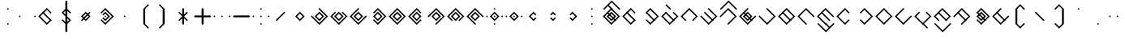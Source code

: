 SplineFontDB: 3.2
FontName: Lozegw
FullName: Lozegw
FamilyName: Lozegw
Weight: Regular
Copyright: Copyright (c) 2025, W.F.Turnip
UComments: "2025-3-28: Created with FontForge (http://fontforge.org)"
Version: 001.000
ItalicAngle: 0
UnderlinePosition: -85
UnderlineWidth: 42
Ascent: 625
Descent: 225
InvalidEm: 0
LayerCount: 2
Layer: 0 1 "+gMyXYgAA" 1
Layer: 1 1 "+Uk2XYgAA" 0
XUID: [1021 352 -730677569 948517]
StyleMap: 0x0000
FSType: 0
OS2Version: 0
OS2_WeightWidthSlopeOnly: 0
OS2_UseTypoMetrics: 1
CreationTime: 1743150985
ModificationTime: 1761882428
OS2TypoAscent: 0
OS2TypoAOffset: 1
OS2TypoDescent: 0
OS2TypoDOffset: 1
OS2TypoLinegap: 76
OS2WinAscent: 0
OS2WinAOffset: 1
OS2WinDescent: 0
OS2WinDOffset: 1
HheadAscent: 0
HheadAOffset: 1
HheadDescent: 0
HheadDOffset: 1
OS2Vendor: 'PfEd'
Lookup: 260 0 0 "mark" { "mark-1"  } ['mark' ('latn' <'dflt' > ) ]
MarkAttachClasses: 1
DEI: 91125
Encoding: UnicodeBmp
UnicodeInterp: none
NameList: AGL For New Fonts
DisplaySize: -48
AntiAlias: 0
FitToEm: 0
WinInfo: 0 14 10
BeginPrivate: 0
EndPrivate
AnchorClass2: "vowel" "mark-1"
BeginChars: 65536 96

StartChar: nine
Encoding: 57 57 0
Width: 500
Flags: W
LayerCount: 2
Fore
SplineSet
250 425 m 1,0,-1
 475 200 l 1,1,-1
 450 175 l 1,2,-1
 425 200 l 1,3,-1
 250 375 l 1,4,-1
 175 300 l 1,5,-1
 150 275 l 1,6,-1
 75 200 l 1,7,-1
 250 25 l 1,8,-1
 275 0 l 1,9,-1
 250 -25 l 1,10,-1
 225 0 l 1,11,-1
 150 75 l 1,12,-1
 125 100 l 1,13,-1
 50 175 l 1,14,-1
 25 200 l 1,15,-1
 50 225 l 1,16,-1
 125 300 l 1,17,-1
 150 325 l 1,18,-1
 225 400 l 1,19,-1
 250 425 l 1,0,-1
250 325 m 1,20,-1
 375 200 l 1,21,-1
 250 75 l 1,22,-1
 125 200 l 1,23,-1
 250 325 l 1,20,-1
250 275 m 1,24,-1
 175 200 l 1,25,-1
 250 125 l 1,26,-1
 325 200 l 1,27,-1
 250 275 l 1,24,-1
EndSplineSet
EndChar

StartChar: eight
Encoding: 56 56 1
Width: 500
Flags: W
LayerCount: 2
Fore
SplineSet
250 425 m 1,0,-1
 475 200 l 1,1,-1
 450 175 l 1,2,-1
 362.5 87.5 l 1,3,-1
 350 75 l 1,4,-1
 325 100 l 1,5,-1
 337.5 112.5 l 1,6,-1
 425 200 l 1,7,-1
 250 375 l 1,8,-1
 175 300 l 1,9,-1
 150 275 l 1,10,-1
 75 200 l 1,11,-1
 162.5 112.5 l 1,12,-1
 175 100 l 1,13,-1
 150 75 l 1,14,-1
 125 100 l 1,15,-1
 50 175 l 1,16,-1
 25 200 l 1,17,-1
 50 225 l 1,18,-1
 125 300 l 1,19,-1
 150 325 l 1,20,-1
 225 400 l 1,21,-1
 250 425 l 1,0,-1
250 325 m 1,22,-1
 375 200 l 1,23,-1
 250 75 l 1,24,-1
 125 200 l 1,25,-1
 250 325 l 1,22,-1
250 275 m 1,26,-1
 175 200 l 1,27,-1
 250 125 l 1,28,-1
 325 200 l 1,29,-1
 250 275 l 1,26,-1
EndSplineSet
EndChar

StartChar: parenleft
Encoding: 40 40 2
Width: 500
Flags: W
LayerCount: 2
Fore
SplineSet
225 400 m 1,0,-1
 350 525 l 1,1,-1
 375 500 l 1,2,-1
 350 475 l 1,3,-1
 275 400 l 1,4,-1
 275 0 l 1,5,-1
 350 -75 l 1,6,-1
 375 -100 l 1,7,-1
 350 -125 l 1,8,-1
 225 0 l 1,9,-1
 225 400 l 1,0,-1
EndSplineSet
EndChar

StartChar: parenright
Encoding: 41 41 3
Width: 500
Flags: W
LayerCount: 2
Fore
SplineSet
275 400 m 1,0,-1
 275 0 l 1,1,-1
 150 -125 l 1,2,-1
 125 -100 l 1,3,-1
 150 -75 l 1,4,-1
 225 0 l 1,5,-1
 225 400 l 1,6,-1
 150 475 l 1,7,-1
 125 500 l 1,8,-1
 150 525 l 1,9,-1
 275 400 l 1,0,-1
EndSplineSet
EndChar

StartChar: l
Encoding: 108 108 4
Width: 500
Flags: W
AnchorPoint: "vowel" 250 200 basechar 0
LayerCount: 2
Fore
SplineSet
250 425 m 1,0,-1
 275 400 l 1,1,-1
 362.5 312.5 l 1,2,-1
 475 200 l 1,3,-1
 450 175 l 1,4,-1
 375 100 l 1,5,-1
 350 75 l 1,6,-1
 275 0 l 1,7,-1
 250 -25 l 1,8,-1
 225 0 l 1,9,-1
 150 75 l 1,10,-1
 125 100 l 1,11,-1
 50 175 l 1,12,-1
 25 200 l 1,13,-1
 50 225 l 1,14,-1
 125 300 l 1,15,-1
 137.5 312.5 l 1,16,-1
 150 325 l 1,17,-1
 225 400 l 1,18,-1
 250 425 l 1,0,-1
250 375 m 1,19,-1
 175 300 l 1,20,-1
 162.5 287.5 l 1,21,-1
 150 275 l 1,22,-1
 75 200 l 1,23,-1
 250 25 l 1,24,-1
 325 100 l 1,25,-1
 425 200 l 1,26,-1
 350 275 l 1,27,-1
 325 300 l 1,28,-1
 250 375 l 1,19,-1
150 325 m 1,29,-1
 162.5 312.5 l 1,30,-1
 175 300 l 1,31,-1
 350 125 l 1,32,-1
 362.5 112.5 l 1,33,-1
 375 100 l 1,34,-1
 350 75 l 1,35,-1
 337.5 87.5 l 1,36,-1
 325 100 l 1,37,-1
 150 275 l 1,38,-1
 137.5 287.5 l 1,39,-1
 125 300 l 1,40,-1
 150 325 l 1,29,-1
EndSplineSet
EndChar

StartChar: Y
Encoding: 89 89 5
Width: 500
Flags: W
AnchorPoint: "vowel" 250 200 basechar 0
LayerCount: 2
Fore
SplineSet
250 425 m 1,0,-1
 275 400 l 1,1,-1
 475 200 l 1,2,-1
 450 175 l 1,3,-1
 375 100 l 1,4,-1
 350 75 l 1,5,-1
 250 -25 l 1,6,-1
 137.5 87.5 l 1,7,-1
 125 100 l 1,8,-1
 150 125 l 1,9,-1
 175 100 l 1,10,-1
 250 25 l 1,11,-1
 325 100 l 1,12,-1
 350 125 l 1,13,-1
 425 200 l 1,14,-1
 250 375 l 1,15,-1
 162.5 287.5 l 1,16,-1
 150 275 l 1,17,-1
 125 300 l 1,18,-1
 137.5 312.5 l 1,19,-1
 225 400 l 1,20,-1
 250 425 l 1,0,-1
150 325 m 1,21,-1
 162.5 312.5 l 1,22,-1
 175 300 l 1,23,-1
 350 125 l 1,24,-1
 362.5 112.5 l 1,25,-1
 375 100 l 1,26,-1
 350 75 l 1,27,-1
 337.5 87.5 l 1,28,-1
 325 100 l 1,29,-1
 150 275 l 1,30,-1
 137.5 287.5 l 1,31,-1
 125 300 l 1,32,-1
 150 325 l 1,21,-1
250 325 m 1,33,-1
 375 200 l 1,34,-1
 250 75 l 1,35,-1
 125 200 l 1,36,-1
 250 325 l 1,33,-1
250 275 m 1,37,-1
 175 200 l 1,38,-1
 250 125 l 1,39,-1
 325 200 l 1,40,-1
 250 275 l 1,37,-1
EndSplineSet
EndChar

StartChar: q
Encoding: 113 113 6
Width: 500
Flags: W
AnchorPoint: "vowel" 250 200 basechar 0
LayerCount: 2
Fore
SplineSet
250 425 m 1,0,-1
 275 400 l 1,1,-1
 475 200 l 1,2,-1
 450 175 l 1,3,-1
 375 100 l 1,4,-1
 350 75 l 1,5,-1
 250 -25 l 1,6,-1
 137.5 87.5 l 1,7,-1
 125 100 l 1,8,-1
 150 125 l 1,9,-1
 175 100 l 1,10,-1
 250 25 l 1,11,-1
 325 100 l 1,12,-1
 350 125 l 1,13,-1
 425 200 l 1,14,-1
 250 375 l 1,15,-1
 162.5 287.5 l 1,16,-1
 150 275 l 1,17,-1
 125 300 l 1,18,-1
 137.5 312.5 l 1,19,-1
 225 400 l 1,20,-1
 250 425 l 1,0,-1
EndSplineSet
EndChar

StartChar: e
Encoding: 101 101 7
Width: 0
VWidth: 1000
GlyphClass: 4
Flags: W
AnchorPoint: "vowel" -250 200 mark 0
LayerCount: 2
Fore
SplineSet
-350 525 m 1,0,-1
 -337.5 512.5 l 1,1,-1
 -325 500 l 1,2,-1
 -250 425 l 1,3,-1
 -237.5 412.5 l 1,4,-1
 -225 400 l 1,5,-1
 -250 375 l 1,6,-1
 -262.5 387.5 l 1,7,-1
 -275 400 l 1,8,-1
 -350 475 l 1,9,-1
 -362.5 487.5 l 1,10,-1
 -375 500 l 1,11,-1
 -350 525 l 1,0,-1
EndSplineSet
EndChar

StartChar: d
Encoding: 100 100 8
Width: 500
Flags: W
AnchorPoint: "vowel" 250 200 basechar 0
LayerCount: 2
Fore
SplineSet
150 325 m 1,0,-1
 175 300 l 1,1,-1
 150 275 l 1,2,-1
 75 200 l 1,3,-1
 250 25 l 1,4,-1
 325 100 l 1,5,-1
 350 125 l 1,6,-1
 425 200 l 1,7,-1
 350 275 l 1,8,-1
 325 300 l 1,9,-1
 350 325 l 1,10,-1
 375 300 l 1,11,-1
 475 200 l 1,12,-1
 450 175 l 1,13,-1
 375 100 l 1,14,-1
 350 75 l 1,15,-1
 250 -25 l 1,16,-1
 150 75 l 1,17,-1
 125 100 l 1,18,-1
 50 175 l 1,19,-1
 25 200 l 1,20,-1
 50 225 l 1,21,-1
 125 300 l 1,22,-1
 150 325 l 1,0,-1
150 325 m 1,23,-1
 162.5 312.5 l 1,24,-1
 175 300 l 1,25,-1
 350 125 l 1,26,-1
 362.5 112.5 l 1,27,-1
 375 100 l 1,28,-1
 350 75 l 1,29,-1
 337.5 87.5 l 1,30,-1
 325 100 l 1,31,-1
 150 275 l 1,32,-1
 137.5 287.5 l 1,33,-1
 125 300 l 1,34,-1
 150 325 l 1,23,-1
EndSplineSet
EndChar

StartChar: p
Encoding: 112 112 9
Width: 500
Flags: W
AnchorPoint: "vowel" 250 200 basechar 0
LayerCount: 2
Fore
SplineSet
250 425 m 1,0,-1
 362.5 312.5 l 1,1,-1
 375 300 l 1,2,-1
 350 275 l 1,3,-1
 325 300 l 1,4,-1
 250 375 l 1,5,-1
 175 300 l 1,6,-1
 150 275 l 1,7,-1
 75 200 l 1,8,-1
 250 25 l 1,9,-1
 325 100 l 1,10,-1
 350 125 l 1,11,-1
 375 100 l 1,12,-1
 350 75 l 1,13,-1
 250 -25 l 1,14,-1
 150 75 l 1,15,-1
 125 100 l 1,16,-1
 50 175 l 1,17,-1
 25 200 l 1,18,-1
 50 225 l 1,19,-1
 125 300 l 1,20,-1
 150 325 l 1,21,-1
 225 400 l 1,22,-1
 250 425 l 1,0,-1
EndSplineSet
EndChar

StartChar: X
Encoding: 88 88 10
Width: 500
Flags: W
AnchorPoint: "vowel" 250 200 basechar 0
LayerCount: 2
Fore
SplineSet
250 425 m 1,0,-1
 475 200 l 1,1,-1
 450 175 l 1,2,-1
 375 100 l 1,3,-1
 350 75 l 1,4,-1
 275 0 l 1,5,-1
 250 -25 l 1,6,-1
 225 0 l 1,7,-1
 250 25 l 1,8,-1
 325 100 l 1,9,-1
 350 125 l 1,10,-1
 425 200 l 1,11,-1
 250 375 l 1,12,-1
 175 300 l 1,13,-1
 150 275 l 1,14,-1
 75 200 l 1,15,-1
 50 175 l 1,16,-1
 25 200 l 1,17,-1
 50 225 l 1,18,-1
 125 300 l 1,19,-1
 150 325 l 1,20,-1
 225 400 l 1,21,-1
 250 425 l 1,0,-1
150 325 m 1,22,-1
 162.5 312.5 l 1,23,-1
 175 300 l 1,24,-1
 350 125 l 1,25,-1
 362.5 112.5 l 1,26,-1
 375 100 l 1,27,-1
 350 75 l 1,28,-1
 337.5 87.5 l 1,29,-1
 325 100 l 1,30,-1
 150 275 l 1,31,-1
 137.5 287.5 l 1,32,-1
 125 300 l 1,33,-1
 150 325 l 1,22,-1
EndSplineSet
EndChar

StartChar: k
Encoding: 107 107 11
Width: 500
Flags: W
AnchorPoint: "vowel" 250 200 basechar 0
LayerCount: 2
Fore
SplineSet
250 425 m 1,0,-1
 275 400 l 1,1,-1
 475 200 l 1,2,-1
 450 175 l 1,3,-1
 375 100 l 1,4,-1
 350 75 l 1,5,-1
 250 -25 l 1,6,-1
 150 75 l 1,7,-1
 125 100 l 1,8,-1
 50 175 l 1,9,-1
 25 200 l 1,10,-1
 50 225 l 1,11,-1
 75 200 l 1,12,-1
 250 25 l 1,13,-1
 325 100 l 1,14,-1
 350 125 l 1,15,-1
 425 200 l 1,16,-1
 350 275 l 1,17,-1
 325 300 l 1,18,-1
 250 375 l 1,19,-1
 225 400 l 1,20,-1
 250 425 l 1,0,-1
EndSplineSet
EndChar

StartChar: braceright
Encoding: 125 125 12
Width: 500
Flags: W
LayerCount: 2
Fore
SplineSet
275 400 m 1,0,-1
 275 300 l 1,1,-1
 375 200 l 1,2,-1
 275 100 l 1,3,-1
 275 0 l 1,4,-1
 150 -125 l 1,5,-1
 125 -100 l 1,6,-1
 150 -75 l 1,7,-1
 225 0 l 1,8,-1
 225 100 l 1,9,-1
 325 200 l 1,10,-1
 225 300 l 1,11,-1
 225 400 l 1,12,-1
 150 475 l 1,13,-1
 125 500 l 1,14,-1
 150 525 l 1,15,-1
 275 400 l 1,0,-1
EndSplineSet
EndChar

StartChar: f
Encoding: 102 102 13
Width: 500
Flags: W
AnchorPoint: "vowel" 250 200 basechar 0
LayerCount: 2
Fore
SplineSet
250 425 m 1,0,-1
 475 200 l 1,1,-1
 450 175 l 1,2,-1
 362.5 87.5 l 1,3,-1
 350 75 l 1,4,-1
 325 100 l 1,5,-1
 337.5 112.5 l 1,6,-1
 425 200 l 1,7,-1
 250 375 l 1,8,-1
 175 300 l 1,9,-1
 150 275 l 1,10,-1
 75 200 l 1,11,-1
 162.5 112.5 l 1,12,-1
 175 100 l 1,13,-1
 150 75 l 1,14,-1
 125 100 l 1,15,-1
 50 175 l 1,16,-1
 25 200 l 1,17,-1
 50 225 l 1,18,-1
 125 300 l 1,19,-1
 150 325 l 1,20,-1
 225 400 l 1,21,-1
 250 425 l 1,0,-1
EndSplineSet
EndChar

StartChar: r
Encoding: 114 114 14
Width: 500
Flags: W
AnchorPoint: "vowel" 250 200 basechar 0
LayerCount: 2
Fore
SplineSet
250 425 m 1,0,-1
 275 400 l 1,1,-1
 362.5 312.5 l 1,2,-1
 475 200 l 1,3,-1
 450 175 l 1,4,-1
 375 100 l 1,5,-1
 350 75 l 1,6,-1
 275 0 l 1,7,-1
 250 -25 l 1,8,-1
 225 0 l 1,9,-1
 150 75 l 1,10,-1
 125 100 l 1,11,-1
 50 175 l 1,12,-1
 25 200 l 1,13,-1
 50 225 l 1,14,-1
 125 300 l 1,15,-1
 137.5 312.5 l 1,16,-1
 150 325 l 1,17,-1
 225 400 l 1,18,-1
 250 425 l 1,0,-1
250 375 m 1,19,-1
 175 300 l 1,20,-1
 162.5 287.5 l 1,21,-1
 150 275 l 1,22,-1
 75 200 l 1,23,-1
 250 25 l 1,24,-1
 325 100 l 1,25,-1
 425 200 l 1,26,-1
 350 275 l 1,27,-1
 325 300 l 1,28,-1
 250 375 l 1,19,-1
EndSplineSet
EndChar

StartChar: s
Encoding: 115 115 15
Width: 500
Flags: W
AnchorPoint: "vowel" 250 200 basechar 0
LayerCount: 2
Fore
SplineSet
250 425 m 1,0,-1
 275 400 l 1,1,-1
 250 375 l 1,2,-1
 175 300 l 1,3,-1
 150 275 l 1,4,-1
 75 200 l 1,5,-1
 250 25 l 1,6,-1
 325 100 l 1,7,-1
 350 125 l 1,8,-1
 425 200 l 1,9,-1
 450 225 l 1,10,-1
 475 200 l 1,11,-1
 450 175 l 1,12,-1
 375 100 l 1,13,-1
 350 75 l 1,14,-1
 250 -25 l 1,15,-1
 150 75 l 1,16,-1
 125 100 l 1,17,-1
 50 175 l 1,18,-1
 25 200 l 1,19,-1
 50 225 l 1,20,-1
 125 300 l 1,21,-1
 150 325 l 1,22,-1
 225 400 l 1,23,-1
 250 425 l 1,0,-1
EndSplineSet
EndChar

StartChar: g
Encoding: 103 103 16
Width: 500
Flags: W
AnchorPoint: "vowel" 250 200 basechar 0
LayerCount: 2
Fore
SplineSet
250 425 m 1,0,-1
 275 400 l 1,1,-1
 475 200 l 1,2,-1
 450 175 l 1,3,-1
 375 100 l 1,4,-1
 350 75 l 1,5,-1
 250 -25 l 1,6,-1
 150 75 l 1,7,-1
 125 100 l 1,8,-1
 50 175 l 1,9,-1
 25 200 l 1,10,-1
 50 225 l 1,11,-1
 75 200 l 1,12,-1
 250 25 l 1,13,-1
 325 100 l 1,14,-1
 350 125 l 1,15,-1
 425 200 l 1,16,-1
 350 275 l 1,17,-1
 325 300 l 1,18,-1
 250 375 l 1,19,-1
 225 400 l 1,20,-1
 250 425 l 1,0,-1
150 325 m 1,21,-1
 162.5 312.5 l 1,22,-1
 175 300 l 1,23,-1
 350 125 l 1,24,-1
 362.5 112.5 l 1,25,-1
 375 100 l 1,26,-1
 350 75 l 1,27,-1
 337.5 87.5 l 1,28,-1
 325 100 l 1,29,-1
 150 275 l 1,30,-1
 137.5 287.5 l 1,31,-1
 125 300 l 1,32,-1
 150 325 l 1,21,-1
EndSplineSet
EndChar

StartChar: asciitilde
Encoding: 126 126 17
Width: 500
Flags: W
LayerCount: 2
Fore
SplineSet
150 325 m 1,0,-1
 162.5 312.5 l 1,1,-1
 175 300 l 1,2,-1
 350 125 l 1,3,-1
 425 200 l 1,4,-1
 325 300 l 1,5,-1
 350 325 l 1,6,-1
 475 200 l 1,7,-1
 450 175 l 1,8,-1
 375 100 l 1,9,-1
 350 75 l 1,10,-1
 337.5 87.5 l 1,11,-1
 325 100 l 1,12,-1
 150 275 l 1,13,-1
 75 200 l 1,14,-1
 162.5 112.5 l 1,15,-1
 175 100 l 1,16,-1
 150 75 l 1,17,-1
 125 100 l 1,18,-1
 50 175 l 1,19,-1
 25 200 l 1,20,-1
 50 225 l 1,21,-1
 125 300 l 1,22,-1
 150 325 l 1,0,-1
EndSplineSet
EndChar

StartChar: j
Encoding: 106 106 18
Width: 500
Flags: W
AnchorPoint: "vowel" 250 200 basechar 0
LayerCount: 2
Fore
SplineSet
250 425 m 1,0,-1
 275 400 l 1,1,-1
 250 375 l 1,2,-1
 175 300 l 1,3,-1
 150 275 l 1,4,-1
 75 200 l 1,5,-1
 250 25 l 1,6,-1
 325 100 l 1,7,-1
 350 125 l 1,8,-1
 425 200 l 1,9,-1
 450 225 l 1,10,-1
 475 200 l 1,11,-1
 450 175 l 1,12,-1
 375 100 l 1,13,-1
 350 75 l 1,14,-1
 250 -25 l 1,15,-1
 150 75 l 1,16,-1
 125 100 l 1,17,-1
 50 175 l 1,18,-1
 25 200 l 1,19,-1
 50 225 l 1,20,-1
 125 300 l 1,21,-1
 150 325 l 1,22,-1
 225 400 l 1,23,-1
 250 425 l 1,0,-1
150 325 m 1,24,-1
 162.5 312.5 l 1,25,-1
 175 300 l 1,26,-1
 350 125 l 1,27,-1
 362.5 112.5 l 1,28,-1
 375 100 l 1,29,-1
 350 75 l 1,30,-1
 337.5 87.5 l 1,31,-1
 325 100 l 1,32,-1
 150 275 l 1,33,-1
 137.5 287.5 l 1,34,-1
 125 300 l 1,35,-1
 150 325 l 1,24,-1
250 325 m 1,36,-1
 375 200 l 1,37,-1
 250 75 l 1,38,-1
 125 200 l 1,39,-1
 250 325 l 1,36,-1
250 275 m 1,40,-1
 175 200 l 1,41,-1
 250 125 l 1,42,-1
 325 200 l 1,43,-1
 250 275 l 1,40,-1
EndSplineSet
EndChar

StartChar: c
Encoding: 99 99 19
Width: 500
Flags: W
AnchorPoint: "vowel" 250 200 basechar 0
LayerCount: 2
Fore
SplineSet
250 425 m 1,0,-1
 275 400 l 1,1,-1
 475 200 l 1,2,-1
 450 175 l 1,3,-1
 375 100 l 1,4,-1
 350 75 l 1,5,-1
 250 -25 l 1,6,-1
 137.5 87.5 l 1,7,-1
 125 100 l 1,8,-1
 150 125 l 1,9,-1
 175 100 l 1,10,-1
 250 25 l 1,11,-1
 325 100 l 1,12,-1
 350 125 l 1,13,-1
 425 200 l 1,14,-1
 250 375 l 1,15,-1
 162.5 287.5 l 1,16,-1
 150 275 l 1,17,-1
 125 300 l 1,18,-1
 137.5 312.5 l 1,19,-1
 225 400 l 1,20,-1
 250 425 l 1,0,-1
150 325 m 1,21,-1
 162.5 312.5 l 1,22,-1
 175 300 l 1,23,-1
 350 125 l 1,24,-1
 362.5 112.5 l 1,25,-1
 375 100 l 1,26,-1
 350 75 l 1,27,-1
 337.5 87.5 l 1,28,-1
 325 100 l 1,29,-1
 150 275 l 1,30,-1
 137.5 287.5 l 1,31,-1
 125 300 l 1,32,-1
 150 325 l 1,21,-1
EndSplineSet
EndChar

StartChar: w
Encoding: 119 119 20
Width: 0
VWidth: 1000
GlyphClass: 4
Flags: W
AnchorPoint: "vowel" -250 200 mark 0
LayerCount: 2
Fore
SplineSet
-450 25 m 1,0,-1
 -425 0 l 1,1,-1
 -250 -175 l 1,2,-1
 -175 -100 l 1,3,-1
 -150 -75 l 1,4,-1
 -75 0 l 1,5,-1
 -50 25 l 1,6,-1
 -25 0 l 1,7,-1
 -50 -25 l 1,8,-1
 -125 -100 l 1,9,-1
 -150 -125 l 1,10,-1
 -250 -225 l 1,11,-1
 -350 -125 l 1,12,-1
 -375 -100 l 1,13,-1
 -450 -25 l 1,14,-1
 -475 0 l 1,15,-1
 -450 25 l 1,0,-1
EndSplineSet
EndChar

StartChar: n
Encoding: 110 110 21
Width: 500
Flags: W
AnchorPoint: "vowel" 250 200 basechar 0
LayerCount: 2
Fore
SplineSet
250 425 m 1,0,-1
 475 200 l 1,1,-1
 450 175 l 1,2,-1
 425 200 l 1,3,-1
 250 375 l 1,4,-1
 175 300 l 1,5,-1
 150 275 l 1,6,-1
 75 200 l 1,7,-1
 250 25 l 1,8,-1
 275 0 l 1,9,-1
 250 -25 l 1,10,-1
 225 0 l 1,11,-1
 150 75 l 1,12,-1
 125 100 l 1,13,-1
 50 175 l 1,14,-1
 25 200 l 1,15,-1
 50 225 l 1,16,-1
 125 300 l 1,17,-1
 150 325 l 1,18,-1
 225 400 l 1,19,-1
 250 425 l 1,0,-1
150 325 m 1,20,-1
 162.5 312.5 l 1,21,-1
 175 300 l 1,22,-1
 350 125 l 1,23,-1
 362.5 112.5 l 1,24,-1
 375 100 l 1,25,-1
 350 75 l 1,26,-1
 337.5 87.5 l 1,27,-1
 325 100 l 1,28,-1
 150 275 l 1,29,-1
 137.5 287.5 l 1,30,-1
 125 300 l 1,31,-1
 150 325 l 1,20,-1
EndSplineSet
EndChar

StartChar: z
Encoding: 122 122 22
Width: 500
Flags: W
AnchorPoint: "vowel" 250 200 basechar 0
LayerCount: 2
Fore
SplineSet
250 425 m 1,0,-1
 275 400 l 1,1,-1
 250 375 l 1,2,-1
 175 300 l 1,3,-1
 150 275 l 1,4,-1
 75 200 l 1,5,-1
 250 25 l 1,6,-1
 325 100 l 1,7,-1
 350 125 l 1,8,-1
 425 200 l 1,9,-1
 450 225 l 1,10,-1
 475 200 l 1,11,-1
 450 175 l 1,12,-1
 375 100 l 1,13,-1
 350 75 l 1,14,-1
 250 -25 l 1,15,-1
 150 75 l 1,16,-1
 125 100 l 1,17,-1
 50 175 l 1,18,-1
 25 200 l 1,19,-1
 50 225 l 1,20,-1
 125 300 l 1,21,-1
 150 325 l 1,22,-1
 225 400 l 1,23,-1
 250 425 l 1,0,-1
150 325 m 1,24,-1
 162.5 312.5 l 1,25,-1
 175 300 l 1,26,-1
 350 125 l 1,27,-1
 362.5 112.5 l 1,28,-1
 375 100 l 1,29,-1
 350 75 l 1,30,-1
 337.5 87.5 l 1,31,-1
 325 100 l 1,32,-1
 150 275 l 1,33,-1
 137.5 287.5 l 1,34,-1
 125 300 l 1,35,-1
 150 325 l 1,24,-1
EndSplineSet
EndChar

StartChar: m
Encoding: 109 109 23
Width: 500
Flags: W
AnchorPoint: "vowel" 250 200 basechar 0
LayerCount: 2
Fore
SplineSet
250 425 m 1,0,-1
 475 200 l 1,1,-1
 450 175 l 1,2,-1
 425 200 l 1,3,-1
 250 375 l 1,4,-1
 175 300 l 1,5,-1
 150 275 l 1,6,-1
 75 200 l 1,7,-1
 250 25 l 1,8,-1
 275 0 l 1,9,-1
 250 -25 l 1,10,-1
 225 0 l 1,11,-1
 150 75 l 1,12,-1
 125 100 l 1,13,-1
 50 175 l 1,14,-1
 25 200 l 1,15,-1
 50 225 l 1,16,-1
 125 300 l 1,17,-1
 150 325 l 1,18,-1
 225 400 l 1,19,-1
 250 425 l 1,0,-1
EndSplineSet
EndChar

StartChar: v
Encoding: 118 118 24
Width: 500
Flags: W
AnchorPoint: "vowel" 250 200 basechar 0
LayerCount: 2
Fore
SplineSet
250 425 m 1,0,-1
 475 200 l 1,1,-1
 450 175 l 1,2,-1
 362.5 87.5 l 1,3,-1
 350 75 l 1,4,-1
 325 100 l 1,5,-1
 337.5 112.5 l 1,6,-1
 425 200 l 1,7,-1
 250 375 l 1,8,-1
 175 300 l 1,9,-1
 150 275 l 1,10,-1
 75 200 l 1,11,-1
 162.5 112.5 l 1,12,-1
 175 100 l 1,13,-1
 150 75 l 1,14,-1
 125 100 l 1,15,-1
 50 175 l 1,16,-1
 25 200 l 1,17,-1
 50 225 l 1,18,-1
 125 300 l 1,19,-1
 150 325 l 1,20,-1
 225 400 l 1,21,-1
 250 425 l 1,0,-1
150 325 m 1,22,-1
 162.5 312.5 l 1,23,-1
 175 300 l 1,24,-1
 350 125 l 1,25,-1
 362.5 112.5 l 1,26,-1
 375 100 l 1,27,-1
 350 75 l 1,28,-1
 337.5 87.5 l 1,29,-1
 325 100 l 1,30,-1
 150 275 l 1,31,-1
 137.5 287.5 l 1,32,-1
 125 300 l 1,33,-1
 150 325 l 1,22,-1
EndSplineSet
EndChar

StartChar: b
Encoding: 98 98 25
Width: 500
Flags: W
AnchorPoint: "vowel" 250 200 basechar 0
LayerCount: 2
Fore
SplineSet
250 425 m 1,0,-1
 362.5 312.5 l 1,1,-1
 375 300 l 1,2,-1
 350 275 l 1,3,-1
 325 300 l 1,4,-1
 250 375 l 1,5,-1
 175 300 l 1,6,-1
 150 275 l 1,7,-1
 75 200 l 1,8,-1
 250 25 l 1,9,-1
 325 100 l 1,10,-1
 350 125 l 1,11,-1
 375 100 l 1,12,-1
 350 75 l 1,13,-1
 250 -25 l 1,14,-1
 150 75 l 1,15,-1
 125 100 l 1,16,-1
 50 175 l 1,17,-1
 25 200 l 1,18,-1
 50 225 l 1,19,-1
 125 300 l 1,20,-1
 150 325 l 1,21,-1
 225 400 l 1,22,-1
 250 425 l 1,0,-1
150 325 m 1,23,-1
 162.5 312.5 l 1,24,-1
 175 300 l 1,25,-1
 350 125 l 1,26,-1
 362.5 112.5 l 1,27,-1
 375 100 l 1,28,-1
 350 75 l 1,29,-1
 337.5 87.5 l 1,30,-1
 325 100 l 1,31,-1
 150 275 l 1,32,-1
 137.5 287.5 l 1,33,-1
 125 300 l 1,34,-1
 150 325 l 1,23,-1
EndSplineSet
EndChar

StartChar: t
Encoding: 116 116 26
Width: 500
Flags: W
AnchorPoint: "vowel" 250 200 basechar 0
LayerCount: 2
Fore
SplineSet
150 325 m 1,0,-1
 175 300 l 1,1,-1
 150 275 l 1,2,-1
 75 200 l 1,3,-1
 250 25 l 1,4,-1
 325 100 l 1,5,-1
 350 125 l 1,6,-1
 425 200 l 1,7,-1
 350 275 l 1,8,-1
 325 300 l 1,9,-1
 350 325 l 1,10,-1
 375 300 l 1,11,-1
 475 200 l 1,12,-1
 450 175 l 1,13,-1
 375 100 l 1,14,-1
 350 75 l 1,15,-1
 250 -25 l 1,16,-1
 150 75 l 1,17,-1
 125 100 l 1,18,-1
 50 175 l 1,19,-1
 25 200 l 1,20,-1
 50 225 l 1,21,-1
 125 300 l 1,22,-1
 150 325 l 1,0,-1
EndSplineSet
EndChar

StartChar: grave
Encoding: 96 96 27
Width: 500
Flags: W
LayerCount: 2
Fore
SplineSet
50 225 m 1,0,-1
 75 200 l 1,1,-1
 50 175 l 1,2,-1
 25 200 l 1,3,-1
 50 225 l 1,0,-1
250 225 m 1,4,-1
 275 200 l 1,5,-1
 250 175 l 1,6,-1
 225 200 l 1,7,-1
 250 225 l 1,4,-1
EndSplineSet
EndChar

StartChar: H
Encoding: 72 72 28
Width: 500
Flags: W
AnchorPoint: "vowel" 250 200 basechar 0
LayerCount: 2
Fore
SplineSet
250 425 m 1,0,-1
 475 200 l 1,1,-1
 450 175 l 1,2,-1
 375 100 l 1,3,-1
 350 75 l 1,4,-1
 275 0 l 1,5,-1
 250 -25 l 1,6,-1
 225 0 l 1,7,-1
 250 25 l 1,8,-1
 325 100 l 1,9,-1
 350 125 l 1,10,-1
 425 200 l 1,11,-1
 250 375 l 1,12,-1
 175 300 l 1,13,-1
 150 275 l 1,14,-1
 75 200 l 1,15,-1
 50 175 l 1,16,-1
 25 200 l 1,17,-1
 50 225 l 1,18,-1
 125 300 l 1,19,-1
 150 325 l 1,20,-1
 225 400 l 1,21,-1
 250 425 l 1,0,-1
EndSplineSet
EndChar

StartChar: braceleft
Encoding: 123 123 29
Width: 500
Flags: W
LayerCount: 2
Fore
SplineSet
225 400 m 1,0,-1
 350 525 l 1,1,-1
 375 500 l 1,2,-1
 350 475 l 1,3,-1
 275 400 l 1,4,-1
 275 300 l 1,5,-1
 175 200 l 1,6,-1
 275 100 l 1,7,-1
 275 0 l 1,8,-1
 350 -75 l 1,9,-1
 375 -100 l 1,10,-1
 350 -125 l 1,11,-1
 225 0 l 1,12,-1
 225 100 l 1,13,-1
 125 200 l 1,14,-1
 225 300 l 1,15,-1
 225 400 l 1,0,-1
EndSplineSet
EndChar

StartChar: o
Encoding: 111 111 30
Width: 0
VWidth: 1000
GlyphClass: 4
Flags: W
AnchorPoint: "vowel" -250 200 mark 0
LayerCount: 2
Fore
SplineSet
-450 25 m 1,0,-1
 -425 0 l 1,1,-1
 -250 -175 l 1,2,-1
 -175 -100 l 1,3,-1
 -250 -25 l 1,4,-1
 -262.5 -12.5 l 1,5,-1
 -275 0 l 1,6,-1
 -250 25 l 1,7,-1
 -237.5 12.5 l 1,8,-1
 -225 0 l 1,9,-1
 -150 -75 l 1,10,-1
 -75 0 l 1,11,-1
 -50 25 l 1,12,-1
 -25 0 l 1,13,-1
 -50 -25 l 1,14,-1
 -125 -100 l 1,15,-1
 -150 -125 l 1,16,-1
 -250 -225 l 1,17,-1
 -350 -125 l 1,18,-1
 -375 -100 l 1,19,-1
 -450 -25 l 1,20,-1
 -475 0 l 1,21,-1
 -450 25 l 1,0,-1
EndSplineSet
EndChar

StartChar: bar
Encoding: 124 124 31
Width: 500
Flags: W
LayerCount: 2
Fore
SplineSet
250 625 m 1,0,-1
 275 600 l 1,1,-1
 275 -200 l 1,2,-1
 250 -225 l 1,3,-1
 225 -200 l 1,4,-1
 225 600 l 1,5,-1
 250 625 l 1,0,-1
EndSplineSet
EndChar

StartChar: I
Encoding: 73 73 32
Width: 0
VWidth: 1000
GlyphClass: 4
Flags: W
AnchorPoint: "vowel" -250 200 mark 0
LayerCount: 2
Fore
SplineSet
-250 625 m 1,0,-1
 -25 400 l 1,1,-1
 -50 375 l 1,2,-1
 -75 400 l 1,3,-1
 -250 575 l 1,4,-1
 -325 500 l 1,5,-1
 -350 475 l 1,6,-1
 -425 400 l 1,7,-1
 -450 375 l 1,8,-1
 -475 400 l 1,9,-1
 -450 425 l 1,10,-1
 -375 500 l 1,11,-1
 -350 525 l 1,12,-1
 -275 600 l 1,13,-1
 -250 625 l 1,0,-1
EndSplineSet
EndChar

StartChar: a
Encoding: 97 97 33
Width: 0
VWidth: 1000
GlyphClass: 4
Flags: W
AnchorPoint: "vowel" -250 200 mark 0
LayerCount: 2
Fore
SplineSet
-250 625 m 1,0,-1
 -25 400 l 1,1,-1
 -50 375 l 1,2,-1
 -75 400 l 1,3,-1
 -250 575 l 1,4,-1
 -325 500 l 1,5,-1
 -237.5 412.5 l 1,6,-1
 -225 400 l 1,7,-1
 -250 375 l 1,8,-1
 -275 400 l 1,9,-1
 -350 475 l 1,10,-1
 -425 400 l 1,11,-1
 -450 375 l 1,12,-1
 -475 400 l 1,13,-1
 -450 425 l 1,14,-1
 -375 500 l 1,15,-1
 -350 525 l 1,16,-1
 -275 600 l 1,17,-1
 -250 625 l 1,0,-1
EndSplineSet
EndChar

StartChar: u
Encoding: 117 117 34
Width: 0
VWidth: 1000
GlyphClass: 4
Flags: W
AnchorPoint: "vowel" -250 200 mark 0
LayerCount: 2
Fore
SplineSet
-250 25 m 1,0,-1
 -237.5 12.5 l 1,1,-1
 -225 0 l 1,2,-1
 -150 -75 l 1,3,-1
 -137.5 -87.5 l 1,4,-1
 -125 -100 l 1,5,-1
 -150 -125 l 1,6,-1
 -162.5 -112.5 l 1,7,-1
 -175 -100 l 1,8,-1
 -250 -25 l 1,9,-1
 -262.5 -12.5 l 1,10,-1
 -275 0 l 1,11,-1
 -250 25 l 1,0,-1
EndSplineSet
EndChar

StartChar: underscore
Encoding: 95 95 35
Width: 500
Flags: W
LayerCount: 2
Fore
SplineSet
250 25 m 1,0,-1
 275 0 l 1,1,-1
 250 -25 l 1,2,-1
 225 0 l 1,3,-1
 250 25 l 1,0,-1
EndSplineSet
EndChar

StartChar: K
Encoding: 75 75 36
Width: 500
Flags: W
AnchorPoint: "vowel" 250 200 basechar 0
LayerCount: 2
Fore
SplineSet
250 425 m 1,0,-1
 275 400 l 1,1,-1
 475 200 l 1,2,-1
 450 175 l 1,3,-1
 375 100 l 1,4,-1
 350 75 l 1,5,-1
 250 -25 l 1,6,-1
 150 75 l 1,7,-1
 125 100 l 1,8,-1
 50 175 l 1,9,-1
 25 200 l 1,10,-1
 50 225 l 1,11,-1
 75 200 l 1,12,-1
 250 25 l 1,13,-1
 325 100 l 1,14,-1
 350 125 l 1,15,-1
 425 200 l 1,16,-1
 350 275 l 1,17,-1
 325 300 l 1,18,-1
 250 375 l 1,19,-1
 225 400 l 1,20,-1
 250 425 l 1,0,-1
EndSplineSet
EndChar

StartChar: x
Encoding: 120 120 37
Width: 500
Flags: W
AnchorPoint: "vowel" 250 200 basechar 0
LayerCount: 2
Fore
SplineSet
250 425 m 1,0,-1
 475 200 l 1,1,-1
 450 175 l 1,2,-1
 375 100 l 1,3,-1
 350 75 l 1,4,-1
 275 0 l 1,5,-1
 250 -25 l 1,6,-1
 225 0 l 1,7,-1
 250 25 l 1,8,-1
 325 100 l 1,9,-1
 350 125 l 1,10,-1
 425 200 l 1,11,-1
 250 375 l 1,12,-1
 175 300 l 1,13,-1
 150 275 l 1,14,-1
 75 200 l 1,15,-1
 50 175 l 1,16,-1
 25 200 l 1,17,-1
 50 225 l 1,18,-1
 125 300 l 1,19,-1
 150 325 l 1,20,-1
 225 400 l 1,21,-1
 250 425 l 1,0,-1
150 325 m 1,22,-1
 162.5 312.5 l 1,23,-1
 175 300 l 1,24,-1
 350 125 l 1,25,-1
 362.5 112.5 l 1,26,-1
 375 100 l 1,27,-1
 350 75 l 1,28,-1
 337.5 87.5 l 1,29,-1
 325 100 l 1,30,-1
 150 275 l 1,31,-1
 137.5 287.5 l 1,32,-1
 125 300 l 1,33,-1
 150 325 l 1,22,-1
EndSplineSet
EndChar

StartChar: P
Encoding: 80 80 38
Width: 500
Flags: W
AnchorPoint: "vowel" 250 200 basechar 0
LayerCount: 2
Fore
SplineSet
250 425 m 1,0,-1
 362.5 312.5 l 1,1,-1
 375 300 l 1,2,-1
 350 275 l 1,3,-1
 325 300 l 1,4,-1
 250 375 l 1,5,-1
 175 300 l 1,6,-1
 150 275 l 1,7,-1
 75 200 l 1,8,-1
 250 25 l 1,9,-1
 325 100 l 1,10,-1
 350 125 l 1,11,-1
 375 100 l 1,12,-1
 350 75 l 1,13,-1
 250 -25 l 1,14,-1
 150 75 l 1,15,-1
 125 100 l 1,16,-1
 50 175 l 1,17,-1
 25 200 l 1,18,-1
 50 225 l 1,19,-1
 125 300 l 1,20,-1
 150 325 l 1,21,-1
 225 400 l 1,22,-1
 250 425 l 1,0,-1
EndSplineSet
EndChar

StartChar: D
Encoding: 68 68 39
Width: 500
Flags: W
AnchorPoint: "vowel" 250 200 basechar 0
LayerCount: 2
Fore
SplineSet
150 325 m 1,0,-1
 175 300 l 1,1,-1
 150 275 l 1,2,-1
 75 200 l 1,3,-1
 250 25 l 1,4,-1
 325 100 l 1,5,-1
 350 125 l 1,6,-1
 425 200 l 1,7,-1
 350 275 l 1,8,-1
 325 300 l 1,9,-1
 350 325 l 1,10,-1
 375 300 l 1,11,-1
 475 200 l 1,12,-1
 450 175 l 1,13,-1
 375 100 l 1,14,-1
 350 75 l 1,15,-1
 250 -25 l 1,16,-1
 150 75 l 1,17,-1
 125 100 l 1,18,-1
 50 175 l 1,19,-1
 25 200 l 1,20,-1
 50 225 l 1,21,-1
 125 300 l 1,22,-1
 150 325 l 1,0,-1
150 325 m 1,23,-1
 162.5 312.5 l 1,24,-1
 175 300 l 1,25,-1
 350 125 l 1,26,-1
 362.5 112.5 l 1,27,-1
 375 100 l 1,28,-1
 350 75 l 1,29,-1
 337.5 87.5 l 1,30,-1
 325 100 l 1,31,-1
 150 275 l 1,32,-1
 137.5 287.5 l 1,33,-1
 125 300 l 1,34,-1
 150 325 l 1,23,-1
EndSplineSet
EndChar

StartChar: E
Encoding: 69 69 40
Width: 0
VWidth: 1000
GlyphClass: 4
Flags: W
AnchorPoint: "vowel" -250 200 mark 0
LayerCount: 2
Fore
SplineSet
-350 525 m 1,0,-1
 -337.5 512.5 l 1,1,-1
 -325 500 l 1,2,-1
 -250 425 l 1,3,-1
 -237.5 412.5 l 1,4,-1
 -225 400 l 1,5,-1
 -250 375 l 1,6,-1
 -262.5 387.5 l 1,7,-1
 -275 400 l 1,8,-1
 -350 475 l 1,9,-1
 -362.5 487.5 l 1,10,-1
 -375 500 l 1,11,-1
 -350 525 l 1,0,-1
EndSplineSet
EndChar

StartChar: Q
Encoding: 81 81 41
Width: 500
Flags: W
AnchorPoint: "vowel" 250 200 basechar 0
LayerCount: 2
Fore
SplineSet
250 425 m 1,0,-1
 275 400 l 1,1,-1
 475 200 l 1,2,-1
 450 175 l 1,3,-1
 375 100 l 1,4,-1
 350 75 l 1,5,-1
 250 -25 l 1,6,-1
 137.5 87.5 l 1,7,-1
 125 100 l 1,8,-1
 150 125 l 1,9,-1
 175 100 l 1,10,-1
 250 25 l 1,11,-1
 325 100 l 1,12,-1
 350 125 l 1,13,-1
 425 200 l 1,14,-1
 250 375 l 1,15,-1
 162.5 287.5 l 1,16,-1
 150 275 l 1,17,-1
 125 300 l 1,18,-1
 137.5 312.5 l 1,19,-1
 225 400 l 1,20,-1
 250 425 l 1,0,-1
EndSplineSet
EndChar

StartChar: y
Encoding: 121 121 42
Width: 500
Flags: W
AnchorPoint: "vowel" 250 200 basechar 0
LayerCount: 2
Fore
SplineSet
250 425 m 1,0,-1
 275 400 l 1,1,-1
 475 200 l 1,2,-1
 450 175 l 1,3,-1
 375 100 l 1,4,-1
 350 75 l 1,5,-1
 250 -25 l 1,6,-1
 137.5 87.5 l 1,7,-1
 125 100 l 1,8,-1
 150 125 l 1,9,-1
 175 100 l 1,10,-1
 250 25 l 1,11,-1
 325 100 l 1,12,-1
 350 125 l 1,13,-1
 425 200 l 1,14,-1
 250 375 l 1,15,-1
 162.5 287.5 l 1,16,-1
 150 275 l 1,17,-1
 125 300 l 1,18,-1
 137.5 312.5 l 1,19,-1
 225 400 l 1,20,-1
 250 425 l 1,0,-1
150 325 m 1,21,-1
 162.5 312.5 l 1,22,-1
 175 300 l 1,23,-1
 350 125 l 1,24,-1
 362.5 112.5 l 1,25,-1
 375 100 l 1,26,-1
 350 75 l 1,27,-1
 337.5 87.5 l 1,28,-1
 325 100 l 1,29,-1
 150 275 l 1,30,-1
 137.5 287.5 l 1,31,-1
 125 300 l 1,32,-1
 150 325 l 1,21,-1
250 325 m 1,33,-1
 375 200 l 1,34,-1
 250 75 l 1,35,-1
 125 200 l 1,36,-1
 250 325 l 1,33,-1
250 275 m 1,37,-1
 175 200 l 1,38,-1
 250 125 l 1,39,-1
 325 200 l 1,40,-1
 250 275 l 1,37,-1
EndSplineSet
EndChar

StartChar: L
Encoding: 76 76 43
Width: 500
Flags: W
AnchorPoint: "vowel" 250 200 basechar 0
LayerCount: 2
Fore
SplineSet
250 425 m 1,0,-1
 275 400 l 1,1,-1
 362.5 312.5 l 1,2,-1
 475 200 l 1,3,-1
 450 175 l 1,4,-1
 375 100 l 1,5,-1
 350 75 l 1,6,-1
 275 0 l 1,7,-1
 250 -25 l 1,8,-1
 225 0 l 1,9,-1
 150 75 l 1,10,-1
 125 100 l 1,11,-1
 50 175 l 1,12,-1
 25 200 l 1,13,-1
 50 225 l 1,14,-1
 125 300 l 1,15,-1
 137.5 312.5 l 1,16,-1
 150 325 l 1,17,-1
 225 400 l 1,18,-1
 250 425 l 1,0,-1
250 375 m 1,19,-1
 175 300 l 1,20,-1
 162.5 287.5 l 1,21,-1
 150 275 l 1,22,-1
 75 200 l 1,23,-1
 250 25 l 1,24,-1
 325 100 l 1,25,-1
 425 200 l 1,26,-1
 350 275 l 1,27,-1
 325 300 l 1,28,-1
 250 375 l 1,19,-1
150 325 m 1,29,-1
 162.5 312.5 l 1,30,-1
 175 300 l 1,31,-1
 350 125 l 1,32,-1
 362.5 112.5 l 1,33,-1
 375 100 l 1,34,-1
 350 75 l 1,35,-1
 337.5 87.5 l 1,36,-1
 325 100 l 1,37,-1
 150 275 l 1,38,-1
 137.5 287.5 l 1,39,-1
 125 300 l 1,40,-1
 150 325 l 1,29,-1
EndSplineSet
EndChar

StartChar: J
Encoding: 74 74 44
Width: 500
Flags: W
AnchorPoint: "vowel" 250 200 basechar 0
LayerCount: 2
Fore
SplineSet
250 425 m 1,0,-1
 275 400 l 1,1,-1
 250 375 l 1,2,-1
 175 300 l 1,3,-1
 150 275 l 1,4,-1
 75 200 l 1,5,-1
 250 25 l 1,6,-1
 325 100 l 1,7,-1
 350 125 l 1,8,-1
 425 200 l 1,9,-1
 450 225 l 1,10,-1
 475 200 l 1,11,-1
 450 175 l 1,12,-1
 375 100 l 1,13,-1
 350 75 l 1,14,-1
 250 -25 l 1,15,-1
 150 75 l 1,16,-1
 125 100 l 1,17,-1
 50 175 l 1,18,-1
 25 200 l 1,19,-1
 50 225 l 1,20,-1
 125 300 l 1,21,-1
 150 325 l 1,22,-1
 225 400 l 1,23,-1
 250 425 l 1,0,-1
150 325 m 1,24,-1
 162.5 312.5 l 1,25,-1
 175 300 l 1,26,-1
 350 125 l 1,27,-1
 362.5 112.5 l 1,28,-1
 375 100 l 1,29,-1
 350 75 l 1,30,-1
 337.5 87.5 l 1,31,-1
 325 100 l 1,32,-1
 150 275 l 1,33,-1
 137.5 287.5 l 1,34,-1
 125 300 l 1,35,-1
 150 325 l 1,24,-1
250 325 m 1,36,-1
 375 200 l 1,37,-1
 250 75 l 1,38,-1
 125 200 l 1,39,-1
 250 325 l 1,36,-1
250 275 m 1,40,-1
 175 200 l 1,41,-1
 250 125 l 1,42,-1
 325 200 l 1,43,-1
 250 275 l 1,40,-1
EndSplineSet
EndChar

StartChar: asciicircum
Encoding: 94 94 45
Width: 500
Flags: W
LayerCount: 2
Fore
SplineSet
250 425 m 1,0,-1
 275 400 l 1,1,-1
 250 375 l 1,2,-1
 225 400 l 1,3,-1
 250 425 l 1,0,-1
EndSplineSet
EndChar

StartChar: G
Encoding: 71 71 46
Width: 500
Flags: W
AnchorPoint: "vowel" 250 200 basechar 0
LayerCount: 2
Fore
SplineSet
250 425 m 1,0,-1
 275 400 l 1,1,-1
 475 200 l 1,2,-1
 450 175 l 1,3,-1
 375 100 l 1,4,-1
 350 75 l 1,5,-1
 250 -25 l 1,6,-1
 150 75 l 1,7,-1
 125 100 l 1,8,-1
 50 175 l 1,9,-1
 25 200 l 1,10,-1
 50 225 l 1,11,-1
 75 200 l 1,12,-1
 250 25 l 1,13,-1
 325 100 l 1,14,-1
 350 125 l 1,15,-1
 425 200 l 1,16,-1
 350 275 l 1,17,-1
 325 300 l 1,18,-1
 250 375 l 1,19,-1
 225 400 l 1,20,-1
 250 425 l 1,0,-1
150 325 m 1,21,-1
 162.5 312.5 l 1,22,-1
 175 300 l 1,23,-1
 350 125 l 1,24,-1
 362.5 112.5 l 1,25,-1
 375 100 l 1,26,-1
 350 75 l 1,27,-1
 337.5 87.5 l 1,28,-1
 325 100 l 1,29,-1
 150 275 l 1,30,-1
 137.5 287.5 l 1,31,-1
 125 300 l 1,32,-1
 150 325 l 1,21,-1
EndSplineSet
EndChar

StartChar: S
Encoding: 83 83 47
Width: 500
Flags: W
AnchorPoint: "vowel" 250 200 basechar 0
LayerCount: 2
Fore
SplineSet
250 425 m 1,0,-1
 275 400 l 1,1,-1
 250 375 l 1,2,-1
 175 300 l 1,3,-1
 150 275 l 1,4,-1
 75 200 l 1,5,-1
 250 25 l 1,6,-1
 325 100 l 1,7,-1
 350 125 l 1,8,-1
 425 200 l 1,9,-1
 450 225 l 1,10,-1
 475 200 l 1,11,-1
 450 175 l 1,12,-1
 375 100 l 1,13,-1
 350 75 l 1,14,-1
 250 -25 l 1,15,-1
 150 75 l 1,16,-1
 125 100 l 1,17,-1
 50 175 l 1,18,-1
 25 200 l 1,19,-1
 50 225 l 1,20,-1
 125 300 l 1,21,-1
 150 325 l 1,22,-1
 225 400 l 1,23,-1
 250 425 l 1,0,-1
EndSplineSet
EndChar

StartChar: R
Encoding: 82 82 48
Width: 500
Flags: W
AnchorPoint: "vowel" 250 200 basechar 0
LayerCount: 2
Fore
SplineSet
250 425 m 1,0,-1
 275 400 l 1,1,-1
 362.5 312.5 l 1,2,-1
 475 200 l 1,3,-1
 450 175 l 1,4,-1
 375 100 l 1,5,-1
 350 75 l 1,6,-1
 275 0 l 1,7,-1
 250 -25 l 1,8,-1
 225 0 l 1,9,-1
 150 75 l 1,10,-1
 125 100 l 1,11,-1
 50 175 l 1,12,-1
 25 200 l 1,13,-1
 50 225 l 1,14,-1
 125 300 l 1,15,-1
 137.5 312.5 l 1,16,-1
 150 325 l 1,17,-1
 225 400 l 1,18,-1
 250 425 l 1,0,-1
250 375 m 1,19,-1
 175 300 l 1,20,-1
 162.5 287.5 l 1,21,-1
 150 275 l 1,22,-1
 75 200 l 1,23,-1
 250 25 l 1,24,-1
 325 100 l 1,25,-1
 425 200 l 1,26,-1
 350 275 l 1,27,-1
 325 300 l 1,28,-1
 250 375 l 1,19,-1
EndSplineSet
EndChar

StartChar: F
Encoding: 70 70 49
Width: 500
Flags: W
AnchorPoint: "vowel" 250 200 basechar 0
LayerCount: 2
Fore
SplineSet
250 425 m 1,0,-1
 475 200 l 1,1,-1
 450 175 l 1,2,-1
 362.5 87.5 l 1,3,-1
 350 75 l 1,4,-1
 325 100 l 1,5,-1
 337.5 112.5 l 1,6,-1
 425 200 l 1,7,-1
 250 375 l 1,8,-1
 175 300 l 1,9,-1
 150 275 l 1,10,-1
 75 200 l 1,11,-1
 162.5 112.5 l 1,12,-1
 175 100 l 1,13,-1
 150 75 l 1,14,-1
 125 100 l 1,15,-1
 50 175 l 1,16,-1
 25 200 l 1,17,-1
 50 225 l 1,18,-1
 125 300 l 1,19,-1
 150 325 l 1,20,-1
 225 400 l 1,21,-1
 250 425 l 1,0,-1
EndSplineSet
EndChar

StartChar: bracketright
Encoding: 93 93 50
Width: 500
Flags: W
LayerCount: 2
Fore
SplineSet
375 400 m 1,0,-1
 375 0 l 1,1,-1
 250 -125 l 1,2,-1
 125 0 l 1,3,-1
 150 25 l 1,4,-1
 175 0 l 1,5,-1
 250 -75 l 1,6,-1
 325 0 l 1,7,-1
 325 400 l 1,8,-1
 250 475 l 1,9,-1
 175 400 l 1,10,-1
 150 375 l 1,11,-1
 125 400 l 1,12,-1
 250 525 l 1,13,-1
 375 400 l 1,0,-1
EndSplineSet
EndChar

StartChar: B
Encoding: 66 66 51
Width: 500
Flags: W
AnchorPoint: "vowel" 250 200 basechar 0
LayerCount: 2
Fore
SplineSet
250 425 m 1,0,-1
 362.5 312.5 l 1,1,-1
 375 300 l 1,2,-1
 350 275 l 1,3,-1
 325 300 l 1,4,-1
 250 375 l 1,5,-1
 175 300 l 1,6,-1
 150 275 l 1,7,-1
 75 200 l 1,8,-1
 250 25 l 1,9,-1
 325 100 l 1,10,-1
 350 125 l 1,11,-1
 375 100 l 1,12,-1
 350 75 l 1,13,-1
 250 -25 l 1,14,-1
 150 75 l 1,15,-1
 125 100 l 1,16,-1
 50 175 l 1,17,-1
 25 200 l 1,18,-1
 50 225 l 1,19,-1
 125 300 l 1,20,-1
 150 325 l 1,21,-1
 225 400 l 1,22,-1
 250 425 l 1,0,-1
150 325 m 1,23,-1
 162.5 312.5 l 1,24,-1
 175 300 l 1,25,-1
 350 125 l 1,26,-1
 362.5 112.5 l 1,27,-1
 375 100 l 1,28,-1
 350 75 l 1,29,-1
 337.5 87.5 l 1,30,-1
 325 100 l 1,31,-1
 150 275 l 1,32,-1
 137.5 287.5 l 1,33,-1
 125 300 l 1,34,-1
 150 325 l 1,23,-1
EndSplineSet
EndChar

StartChar: V
Encoding: 86 86 52
Width: 500
Flags: W
AnchorPoint: "vowel" 250 200 basechar 0
LayerCount: 2
Fore
SplineSet
250 425 m 1,0,-1
 475 200 l 1,1,-1
 450 175 l 1,2,-1
 362.5 87.5 l 1,3,-1
 350 75 l 1,4,-1
 325 100 l 1,5,-1
 337.5 112.5 l 1,6,-1
 425 200 l 1,7,-1
 250 375 l 1,8,-1
 175 300 l 1,9,-1
 150 275 l 1,10,-1
 75 200 l 1,11,-1
 162.5 112.5 l 1,12,-1
 175 100 l 1,13,-1
 150 75 l 1,14,-1
 125 100 l 1,15,-1
 50 175 l 1,16,-1
 25 200 l 1,17,-1
 50 225 l 1,18,-1
 125 300 l 1,19,-1
 150 325 l 1,20,-1
 225 400 l 1,21,-1
 250 425 l 1,0,-1
150 325 m 1,22,-1
 162.5 312.5 l 1,23,-1
 175 300 l 1,24,-1
 350 125 l 1,25,-1
 362.5 112.5 l 1,26,-1
 375 100 l 1,27,-1
 350 75 l 1,28,-1
 337.5 87.5 l 1,29,-1
 325 100 l 1,30,-1
 150 275 l 1,31,-1
 137.5 287.5 l 1,32,-1
 125 300 l 1,33,-1
 150 325 l 1,22,-1
EndSplineSet
EndChar

StartChar: M
Encoding: 77 77 53
Width: 500
Flags: W
AnchorPoint: "vowel" 250 200 basechar 0
LayerCount: 2
Fore
SplineSet
250 425 m 1,0,-1
 475 200 l 1,1,-1
 450 175 l 1,2,-1
 425 200 l 1,3,-1
 250 375 l 1,4,-1
 175 300 l 1,5,-1
 150 275 l 1,6,-1
 75 200 l 1,7,-1
 250 25 l 1,8,-1
 275 0 l 1,9,-1
 250 -25 l 1,10,-1
 225 0 l 1,11,-1
 150 75 l 1,12,-1
 125 100 l 1,13,-1
 50 175 l 1,14,-1
 25 200 l 1,15,-1
 50 225 l 1,16,-1
 125 300 l 1,17,-1
 150 325 l 1,18,-1
 225 400 l 1,19,-1
 250 425 l 1,0,-1
EndSplineSet
EndChar

StartChar: Z
Encoding: 90 90 54
Width: 500
Flags: W
AnchorPoint: "vowel" 250 200 basechar 0
LayerCount: 2
Fore
SplineSet
250 425 m 1,0,-1
 275 400 l 1,1,-1
 250 375 l 1,2,-1
 175 300 l 1,3,-1
 150 275 l 1,4,-1
 75 200 l 1,5,-1
 250 25 l 1,6,-1
 325 100 l 1,7,-1
 350 125 l 1,8,-1
 425 200 l 1,9,-1
 450 225 l 1,10,-1
 475 200 l 1,11,-1
 450 175 l 1,12,-1
 375 100 l 1,13,-1
 350 75 l 1,14,-1
 250 -25 l 1,15,-1
 150 75 l 1,16,-1
 125 100 l 1,17,-1
 50 175 l 1,18,-1
 25 200 l 1,19,-1
 50 225 l 1,20,-1
 125 300 l 1,21,-1
 150 325 l 1,22,-1
 225 400 l 1,23,-1
 250 425 l 1,0,-1
150 325 m 1,24,-1
 162.5 312.5 l 1,25,-1
 175 300 l 1,26,-1
 350 125 l 1,27,-1
 362.5 112.5 l 1,28,-1
 375 100 l 1,29,-1
 350 75 l 1,30,-1
 337.5 87.5 l 1,31,-1
 325 100 l 1,32,-1
 150 275 l 1,33,-1
 137.5 287.5 l 1,34,-1
 125 300 l 1,35,-1
 150 325 l 1,24,-1
EndSplineSet
EndChar

StartChar: N
Encoding: 78 78 55
Width: 500
Flags: W
AnchorPoint: "vowel" 250 200 basechar 0
LayerCount: 2
Fore
SplineSet
250 425 m 1,0,-1
 475 200 l 1,1,-1
 450 175 l 1,2,-1
 425 200 l 1,3,-1
 250 375 l 1,4,-1
 175 300 l 1,5,-1
 150 275 l 1,6,-1
 75 200 l 1,7,-1
 250 25 l 1,8,-1
 275 0 l 1,9,-1
 250 -25 l 1,10,-1
 225 0 l 1,11,-1
 150 75 l 1,12,-1
 125 100 l 1,13,-1
 50 175 l 1,14,-1
 25 200 l 1,15,-1
 50 225 l 1,16,-1
 125 300 l 1,17,-1
 150 325 l 1,18,-1
 225 400 l 1,19,-1
 250 425 l 1,0,-1
150 325 m 1,20,-1
 162.5 312.5 l 1,21,-1
 175 300 l 1,22,-1
 350 125 l 1,23,-1
 362.5 112.5 l 1,24,-1
 375 100 l 1,25,-1
 350 75 l 1,26,-1
 337.5 87.5 l 1,27,-1
 325 100 l 1,28,-1
 150 275 l 1,29,-1
 137.5 287.5 l 1,30,-1
 125 300 l 1,31,-1
 150 325 l 1,20,-1
EndSplineSet
EndChar

StartChar: W
Encoding: 87 87 56
Width: 0
VWidth: 1000
GlyphClass: 4
Flags: W
AnchorPoint: "vowel" -250 200 mark 0
LayerCount: 2
Fore
SplineSet
-450 25 m 1,0,-1
 -425 0 l 1,1,-1
 -250 -175 l 1,2,-1
 -175 -100 l 1,3,-1
 -150 -75 l 1,4,-1
 -75 0 l 1,5,-1
 -50 25 l 1,6,-1
 -25 0 l 1,7,-1
 -50 -25 l 1,8,-1
 -125 -100 l 1,9,-1
 -150 -125 l 1,10,-1
 -250 -225 l 1,11,-1
 -350 -125 l 1,12,-1
 -375 -100 l 1,13,-1
 -450 -25 l 1,14,-1
 -475 0 l 1,15,-1
 -450 25 l 1,0,-1
EndSplineSet
EndChar

StartChar: C
Encoding: 67 67 57
Width: 500
Flags: W
AnchorPoint: "vowel" 250 200 basechar 0
LayerCount: 2
Fore
SplineSet
250 425 m 1,0,-1
 275 400 l 1,1,-1
 475 200 l 1,2,-1
 450 175 l 1,3,-1
 375 100 l 1,4,-1
 350 75 l 1,5,-1
 250 -25 l 1,6,-1
 137.5 87.5 l 1,7,-1
 125 100 l 1,8,-1
 150 125 l 1,9,-1
 175 100 l 1,10,-1
 250 25 l 1,11,-1
 325 100 l 1,12,-1
 350 125 l 1,13,-1
 425 200 l 1,14,-1
 250 375 l 1,15,-1
 162.5 287.5 l 1,16,-1
 150 275 l 1,17,-1
 125 300 l 1,18,-1
 137.5 312.5 l 1,19,-1
 225 400 l 1,20,-1
 250 425 l 1,0,-1
150 325 m 1,21,-1
 162.5 312.5 l 1,22,-1
 175 300 l 1,23,-1
 350 125 l 1,24,-1
 362.5 112.5 l 1,25,-1
 375 100 l 1,26,-1
 350 75 l 1,27,-1
 337.5 87.5 l 1,28,-1
 325 100 l 1,29,-1
 150 275 l 1,30,-1
 137.5 287.5 l 1,31,-1
 125 300 l 1,32,-1
 150 325 l 1,21,-1
EndSplineSet
EndChar

StartChar: U
Encoding: 85 85 58
Width: 0
VWidth: 1000
GlyphClass: 4
Flags: W
AnchorPoint: "vowel" -250 200 mark 0
LayerCount: 2
Fore
SplineSet
-250 25 m 1,0,-1
 -237.5 12.5 l 1,1,-1
 -225 0 l 1,2,-1
 -150 -75 l 1,3,-1
 -137.5 -87.5 l 1,4,-1
 -125 -100 l 1,5,-1
 -150 -125 l 1,6,-1
 -162.5 -112.5 l 1,7,-1
 -175 -100 l 1,8,-1
 -250 -25 l 1,9,-1
 -262.5 -12.5 l 1,10,-1
 -275 0 l 1,11,-1
 -250 25 l 1,0,-1
EndSplineSet
EndChar

StartChar: A
Encoding: 65 65 59
Width: 0
VWidth: 1000
GlyphClass: 4
Flags: W
AnchorPoint: "vowel" -250 200 mark 0
LayerCount: 2
Fore
SplineSet
-250 625 m 1,0,-1
 -25 400 l 1,1,-1
 -50 375 l 1,2,-1
 -75 400 l 1,3,-1
 -250 575 l 1,4,-1
 -325 500 l 1,5,-1
 -237.5 412.5 l 1,6,-1
 -225 400 l 1,7,-1
 -250 375 l 1,8,-1
 -275 400 l 1,9,-1
 -350 475 l 1,10,-1
 -425 400 l 1,11,-1
 -450 375 l 1,12,-1
 -475 400 l 1,13,-1
 -450 425 l 1,14,-1
 -375 500 l 1,15,-1
 -350 525 l 1,16,-1
 -275 600 l 1,17,-1
 -250 625 l 1,0,-1
EndSplineSet
EndChar

StartChar: i
Encoding: 105 105 60
Width: 0
VWidth: 1000
GlyphClass: 4
Flags: W
AnchorPoint: "vowel" -250 200 mark 0
LayerCount: 2
Fore
SplineSet
-250 625 m 1,0,-1
 -25 400 l 1,1,-1
 -50 375 l 1,2,-1
 -75 400 l 1,3,-1
 -250 575 l 1,4,-1
 -325 500 l 1,5,-1
 -350 475 l 1,6,-1
 -425 400 l 1,7,-1
 -450 375 l 1,8,-1
 -475 400 l 1,9,-1
 -450 425 l 1,10,-1
 -375 500 l 1,11,-1
 -350 525 l 1,12,-1
 -275 600 l 1,13,-1
 -250 625 l 1,0,-1
EndSplineSet
EndChar

StartChar: backslash
Encoding: 92 92 61
Width: 500
Flags: W
LayerCount: 2
Fore
SplineSet
150 325 m 1,0,-1
 162.5 312.5 l 1,1,-1
 175 300 l 1,2,-1
 350 125 l 1,3,-1
 362.5 112.5 l 1,4,-1
 375 100 l 1,5,-1
 350 75 l 1,6,-1
 337.5 87.5 l 1,7,-1
 325 100 l 1,8,-1
 150 275 l 1,9,-1
 137.5 287.5 l 1,10,-1
 125 300 l 1,11,-1
 150 325 l 1,0,-1
EndSplineSet
EndChar

StartChar: O
Encoding: 79 79 62
Width: 0
VWidth: 1000
GlyphClass: 4
Flags: W
AnchorPoint: "vowel" -250 200 mark 0
LayerCount: 2
Fore
SplineSet
-450 25 m 1,0,-1
 -425 0 l 1,1,-1
 -250 -175 l 1,2,-1
 -175 -100 l 1,3,-1
 -250 -25 l 1,4,-1
 -262.5 -12.5 l 1,5,-1
 -275 0 l 1,6,-1
 -250 25 l 1,7,-1
 -237.5 12.5 l 1,8,-1
 -225 0 l 1,9,-1
 -150 -75 l 1,10,-1
 -75 0 l 1,11,-1
 -50 25 l 1,12,-1
 -25 0 l 1,13,-1
 -50 -25 l 1,14,-1
 -125 -100 l 1,15,-1
 -150 -125 l 1,16,-1
 -250 -225 l 1,17,-1
 -350 -125 l 1,18,-1
 -375 -100 l 1,19,-1
 -450 -25 l 1,20,-1
 -475 0 l 1,21,-1
 -450 25 l 1,0,-1
EndSplineSet
EndChar

StartChar: bracketleft
Encoding: 91 91 63
Width: 500
Flags: W
LayerCount: 2
Fore
SplineSet
125 400 m 1,0,-1
 250 525 l 1,1,-1
 375 400 l 1,2,-1
 350 375 l 1,3,-1
 325 400 l 1,4,-1
 250 475 l 1,5,-1
 175 400 l 1,6,-1
 175 0 l 1,7,-1
 250 -75 l 1,8,-1
 325 0 l 1,9,-1
 350 25 l 1,10,-1
 375 0 l 1,11,-1
 250 -125 l 1,12,-1
 125 0 l 1,13,-1
 125 400 l 1,0,-1
EndSplineSet
EndChar

StartChar: h
Encoding: 104 104 64
Width: 500
Flags: W
AnchorPoint: "vowel" 250 200 basechar 0
LayerCount: 2
Fore
SplineSet
250 425 m 1,0,-1
 475 200 l 1,1,-1
 450 175 l 1,2,-1
 375 100 l 1,3,-1
 350 75 l 1,4,-1
 275 0 l 1,5,-1
 250 -25 l 1,6,-1
 225 0 l 1,7,-1
 250 25 l 1,8,-1
 325 100 l 1,9,-1
 350 125 l 1,10,-1
 425 200 l 1,11,-1
 250 375 l 1,12,-1
 175 300 l 1,13,-1
 150 275 l 1,14,-1
 75 200 l 1,15,-1
 50 175 l 1,16,-1
 25 200 l 1,17,-1
 50 225 l 1,18,-1
 125 300 l 1,19,-1
 150 325 l 1,20,-1
 225 400 l 1,21,-1
 250 425 l 1,0,-1
EndSplineSet
EndChar

StartChar: at
Encoding: 64 64 65
Width: 500
Flags: W
LayerCount: 2
Fore
SplineSet
250 425 m 1,0,-1
 275 400 l 1,1,-1
 362.5 312.5 l 1,2,-1
 475 200 l 1,3,-1
 450 175 l 1,4,-1
 375 100 l 1,5,-1
 350 75 l 1,6,-1
 275 0 l 1,7,-1
 250 -25 l 1,8,-1
 225 0 l 1,9,-1
 150 75 l 1,10,-1
 125 100 l 1,11,-1
 50 175 l 1,12,-1
 25 200 l 1,13,-1
 50 225 l 1,14,-1
 125 300 l 1,15,-1
 137.5 312.5 l 1,16,-1
 150 325 l 1,17,-1
 225 400 l 1,18,-1
 250 425 l 1,0,-1
250 375 m 1,19,-1
 175 300 l 1,20,-1
 162.5 287.5 l 1,21,-1
 150 275 l 1,22,-1
 75 200 l 1,23,-1
 250 25 l 1,24,-1
 325 100 l 1,25,-1
 425 200 l 1,26,-1
 350 275 l 1,27,-1
 325 300 l 1,28,-1
 250 375 l 1,19,-1
250 325 m 1,29,-1
 375 200 l 1,30,-1
 250 75 l 1,31,-1
 125 200 l 1,32,-1
 250 325 l 1,29,-1
250 275 m 1,33,-1
 175 200 l 1,34,-1
 250 125 l 1,35,-1
 325 200 l 1,36,-1
 250 275 l 1,33,-1
150 325 m 1,37,-1
 162.5 312.5 l 1,38,-1
 175 300 l 1,39,-1
 350 125 l 1,40,-1
 362.5 112.5 l 1,41,-1
 375 100 l 1,42,-1
 350 75 l 1,43,-1
 337.5 87.5 l 1,44,-1
 325 100 l 1,45,-1
 150 275 l 1,46,-1
 137.5 287.5 l 1,47,-1
 125 300 l 1,48,-1
 150 325 l 1,37,-1
EndSplineSet
EndChar

StartChar: T
Encoding: 84 84 66
Width: 500
Flags: W
AnchorPoint: "vowel" 250 200 basechar 0
LayerCount: 2
Fore
SplineSet
150 325 m 1,0,-1
 175 300 l 1,1,-1
 150 275 l 1,2,-1
 75 200 l 1,3,-1
 250 25 l 1,4,-1
 325 100 l 1,5,-1
 350 125 l 1,6,-1
 425 200 l 1,7,-1
 350 275 l 1,8,-1
 325 300 l 1,9,-1
 350 325 l 1,10,-1
 375 300 l 1,11,-1
 475 200 l 1,12,-1
 450 175 l 1,13,-1
 375 100 l 1,14,-1
 350 75 l 1,15,-1
 250 -25 l 1,16,-1
 150 75 l 1,17,-1
 125 100 l 1,18,-1
 50 175 l 1,19,-1
 25 200 l 1,20,-1
 50 225 l 1,21,-1
 125 300 l 1,22,-1
 150 325 l 1,0,-1
EndSplineSet
EndChar

StartChar: greater
Encoding: 62 62 67
Width: 500
Flags: W
LayerCount: 2
Fore
SplineSet
250 325 m 1,0,-1
 375 200 l 1,1,-1
 250 75 l 1,2,-1
 200 125 l 1,3,-1
 187.5 137.5 l 1,4,-1
 175 150 l 1,5,-1
 200 175 l 1,6,-1
 212.5 162.5 l 1,7,-1
 225 150 l 1,8,-1
 250 125 l 1,9,-1
 325 200 l 1,10,-1
 250 275 l 1,11,-1
 225 250 l 1,12,-1
 212.5 237.5 l 1,13,-1
 200 225 l 1,14,-1
 175 250 l 1,15,-1
 187.5 262.5 l 1,16,-1
 200 275 l 1,17,-1
 250 325 l 1,0,-1
EndSplineSet
EndChar

StartChar: asterisk
Encoding: 42 42 68
Width: 500
Flags: W
LayerCount: 2
Fore
SplineSet
250 425 m 1,0,-1
 275 400 l 1,1,-1
 275 250 l 1,2,-1
 325 300 l 1,3,-1
 337.5 312.5 l 1,4,-1
 350 325 l 1,5,-1
 375 300 l 1,6,-1
 362.5 287.5 l 1,7,-1
 350 275 l 1,8,-1
 275 200 l 1,9,-1
 350 125 l 1,10,-1
 362.5 112.5 l 1,11,-1
 375 100 l 1,12,-1
 350 75 l 1,13,-1
 337.5 87.5 l 1,14,-1
 325 100 l 1,15,-1
 275 150 l 1,16,-1
 275 0 l 1,17,-1
 250 -25 l 1,18,-1
 225 0 l 1,19,-1
 225 150 l 1,20,-1
 175 100 l 1,21,-1
 162.5 87.5 l 1,22,-1
 150 75 l 1,23,-1
 125 100 l 1,24,-1
 137.5 112.5 l 1,25,-1
 150 125 l 1,26,-1
 225 200 l 1,27,-1
 150 275 l 1,28,-1
 137.5 287.5 l 1,29,-1
 125 300 l 1,30,-1
 150 325 l 1,31,-1
 162.5 312.5 l 1,32,-1
 175 300 l 1,33,-1
 225 250 l 1,34,-1
 225 400 l 1,35,-1
 250 425 l 1,0,-1
EndSplineSet
EndChar

StartChar: three
Encoding: 51 51 69
Width: 500
Flags: W
LayerCount: 2
Fore
SplineSet
250 425 m 1,0,-1
 275 400 l 1,1,-1
 250 375 l 1,2,-1
 175 300 l 1,3,-1
 150 275 l 1,4,-1
 75 200 l 1,5,-1
 250 25 l 1,6,-1
 325 100 l 1,7,-1
 350 125 l 1,8,-1
 425 200 l 1,9,-1
 450 225 l 1,10,-1
 475 200 l 1,11,-1
 450 175 l 1,12,-1
 375 100 l 1,13,-1
 350 75 l 1,14,-1
 250 -25 l 1,15,-1
 150 75 l 1,16,-1
 125 100 l 1,17,-1
 50 175 l 1,18,-1
 25 200 l 1,19,-1
 50 225 l 1,20,-1
 125 300 l 1,21,-1
 150 325 l 1,22,-1
 225 400 l 1,23,-1
 250 425 l 1,0,-1
250 325 m 1,24,-1
 375 200 l 1,25,-1
 250 75 l 1,26,-1
 125 200 l 1,27,-1
 250 325 l 1,24,-1
250 275 m 1,28,-1
 175 200 l 1,29,-1
 250 125 l 1,30,-1
 325 200 l 1,31,-1
 250 275 l 1,28,-1
EndSplineSet
EndChar

StartChar: quotesingle
Encoding: 39 39 70
Width: 500
Flags: W
LayerCount: 2
Fore
SplineSet
250 225 m 1,0,-1
 275 200 l 1,1,-1
 250 175 l 1,2,-1
 225 200 l 1,3,-1
 250 225 l 1,0,-1
EndSplineSet
EndChar

StartChar: ampersand
Encoding: 38 38 71
Width: 500
Flags: W
LayerCount: 2
Fore
SplineSet
250 425 m 1,0,-1
 275 400 l 1,1,-1
 475 200 l 1,2,-1
 450 175 l 1,3,-1
 375 100 l 1,4,-1
 350 75 l 1,5,-1
 250 -25 l 1,6,-1
 137.5 87.5 l 1,7,-1
 125 100 l 1,8,-1
 150 125 l 1,9,-1
 175 100 l 1,10,-1
 250 25 l 1,11,-1
 325 100 l 1,12,-1
 350 125 l 1,13,-1
 425 200 l 1,14,-1
 250 375 l 1,15,-1
 162.5 287.5 l 1,16,-1
 150 275 l 1,17,-1
 125 300 l 1,18,-1
 137.5 312.5 l 1,19,-1
 225 400 l 1,20,-1
 250 425 l 1,0,-1
250 325 m 1,21,-1
 375 200 l 1,22,-1
 250 75 l 1,23,-1
 200 125 l 1,24,-1
 187.5 137.5 l 1,25,-1
 175 150 l 1,26,-1
 200 175 l 1,27,-1
 212.5 162.5 l 1,28,-1
 225 150 l 1,29,-1
 250 125 l 1,30,-1
 325 200 l 1,31,-1
 250 275 l 1,32,-1
 225 250 l 1,33,-1
 212.5 237.5 l 1,34,-1
 200 225 l 1,35,-1
 175 250 l 1,36,-1
 187.5 262.5 l 1,37,-1
 200 275 l 1,38,-1
 250 325 l 1,21,-1
250 225 m 1,39,-1
 275 200 l 1,40,-1
 250 175 l 1,41,-1
 225 200 l 1,42,-1
 250 225 l 1,39,-1
EndSplineSet
EndChar

StartChar: two
Encoding: 50 50 72
Width: 500
Flags: W
LayerCount: 2
Fore
SplineSet
150 325 m 1,0,-1
 175 300 l 1,1,-1
 150 275 l 1,2,-1
 75 200 l 1,3,-1
 250 25 l 1,4,-1
 325 100 l 1,5,-1
 350 125 l 1,6,-1
 425 200 l 1,7,-1
 350 275 l 1,8,-1
 325 300 l 1,9,-1
 350 325 l 1,10,-1
 375 300 l 1,11,-1
 475 200 l 1,12,-1
 450 175 l 1,13,-1
 375 100 l 1,14,-1
 350 75 l 1,15,-1
 250 -25 l 1,16,-1
 150 75 l 1,17,-1
 125 100 l 1,18,-1
 50 175 l 1,19,-1
 25 200 l 1,20,-1
 50 225 l 1,21,-1
 125 300 l 1,22,-1
 150 325 l 1,0,-1
250 325 m 1,23,-1
 375 200 l 1,24,-1
 250 75 l 1,25,-1
 125 200 l 1,26,-1
 250 325 l 1,23,-1
250 275 m 1,27,-1
 175 200 l 1,28,-1
 250 125 l 1,29,-1
 325 200 l 1,30,-1
 250 275 l 1,27,-1
EndSplineSet
EndChar

StartChar: equal
Encoding: 61 61 73
Width: 500
Flags: W
LayerCount: 2
Fore
SplineSet
250 325 m 1,0,-1
 300 275 l 1,1,-1
 312.5 262.5 l 1,2,-1
 325 250 l 1,3,-1
 300 225 l 1,4,-1
 250 275 l 1,5,-1
 225 250 l 1,6,-1
 212.5 237.5 l 1,7,-1
 200 225 l 1,8,-1
 175 250 l 1,9,-1
 187.5 262.5 l 1,10,-1
 200 275 l 1,11,-1
 250 325 l 1,0,-1
200 175 m 1,12,-1
 212.5 162.5 l 1,13,-1
 250 125 l 1,14,-1
 300 175 l 1,15,-1
 325 150 l 1,16,-1
 312.5 137.5 l 1,17,-1
 300 125 l 1,18,-1
 250 75 l 1,19,-1
 200 125 l 1,20,-1
 187.5 137.5 l 1,21,-1
 175 150 l 1,22,-1
 200 175 l 1,12,-1
EndSplineSet
EndChar

StartChar: plus
Encoding: 43 43 74
Width: 500
Flags: W
LayerCount: 2
Fore
SplineSet
250 425 m 1,0,-1
 275 400 l 1,1,-1
 275 225 l 1,2,-1
 450 225 l 1,3,-1
 475 200 l 1,4,-1
 450 175 l 1,5,-1
 275 175 l 1,6,-1
 275 0 l 1,7,-1
 250 -25 l 1,8,-1
 225 0 l 1,9,-1
 225 175 l 1,10,-1
 50 175 l 1,11,-1
 25 200 l 1,12,-1
 50 225 l 1,13,-1
 225 225 l 1,14,-1
 225 400 l 1,15,-1
 250 425 l 1,0,-1
EndSplineSet
EndChar

StartChar: question
Encoding: 63 63 75
Width: 500
Flags: W
LayerCount: 2
Fore
SplineSet
250 425 m 1,0,-1
 275 400 l 1,1,-1
 250 375 l 1,2,-1
 225 400 l 1,3,-1
 250 425 l 1,0,-1
250 225 m 1,4,-1
 275 200 l 1,5,-1
 250 175 l 1,6,-1
 225 200 l 1,7,-1
 250 225 l 1,4,-1
250 25 m 1,8,-1
 275 0 l 1,9,-1
 250 -25 l 1,10,-1
 225 0 l 1,11,-1
 250 25 l 1,8,-1
EndSplineSet
EndChar

StartChar: dollar
Encoding: 36 36 76
Width: 500
Flags: W
LayerCount: 2
Fore
SplineSet
250 625 m 1,0,-1
 275 600 l 1,1,-1
 275 400 l 1,2,-1
 362.5 312.5 l 1,3,-1
 375 300 l 1,4,-1
 350 275 l 1,5,-1
 325 300 l 1,6,-1
 275 350 l 1,7,-1
 275 200 l 1,8,-1
 350 125 l 1,9,-1
 362.5 112.5 l 1,10,-1
 375 100 l 1,11,-1
 350 75 l 1,12,-1
 275 0 l 1,13,-1
 275 -200 l 1,14,-1
 250 -225 l 1,15,-1
 225 -200 l 1,16,-1
 225 0 l 1,17,-1
 150 75 l 1,18,-1
 137.5 87.5 l 1,19,-1
 125 100 l 1,20,-1
 150 125 l 1,21,-1
 225 50 l 1,22,-1
 225 200 l 1,23,-1
 150 275 l 1,24,-1
 137.5 287.5 l 1,25,-1
 125 300 l 1,26,-1
 137.5 312.5 l 1,27,-1
 150 325 l 1,28,-1
 225 400 l 1,29,-1
 225 600 l 1,30,-1
 250 625 l 1,0,-1
225 350 m 1,31,-1
 175 300 l 1,32,-1
 225 250 l 1,33,-1
 225 350 l 1,31,-1
275 150 m 1,34,-1
 275 50 l 1,35,-1
 325 100 l 1,36,-1
 275 150 l 1,34,-1
EndSplineSet
EndChar

StartChar: zero
Encoding: 48 48 77
Width: 500
Flags: W
LayerCount: 2
Fore
SplineSet
250 325 m 1,0,-1
 375 200 l 1,1,-1
 250 75 l 1,2,-1
 125 200 l 1,3,-1
 250 325 l 1,0,-1
250 275 m 1,4,-1
 175 200 l 1,5,-1
 250 125 l 1,6,-1
 325 200 l 1,7,-1
 250 275 l 1,4,-1
EndSplineSet
EndChar

StartChar: one
Encoding: 49 49 78
Width: 500
Flags: W
LayerCount: 2
Fore
SplineSet
250 425 m 1,0,-1
 275 400 l 1,1,-1
 475 200 l 1,2,-1
 450 175 l 1,3,-1
 375 100 l 1,4,-1
 350 75 l 1,5,-1
 250 -25 l 1,6,-1
 150 75 l 1,7,-1
 125 100 l 1,8,-1
 50 175 l 1,9,-1
 25 200 l 1,10,-1
 50 225 l 1,11,-1
 75 200 l 1,12,-1
 250 25 l 1,13,-1
 325 100 l 1,14,-1
 350 125 l 1,15,-1
 425 200 l 1,16,-1
 350 275 l 1,17,-1
 325 300 l 1,18,-1
 250 375 l 1,19,-1
 225 400 l 1,20,-1
 250 425 l 1,0,-1
250 325 m 1,21,-1
 375 200 l 1,22,-1
 250 75 l 1,23,-1
 125 200 l 1,24,-1
 250 325 l 1,21,-1
250 275 m 1,25,-1
 175 200 l 1,26,-1
 250 125 l 1,27,-1
 325 200 l 1,28,-1
 250 275 l 1,25,-1
EndSplineSet
EndChar

StartChar: percent
Encoding: 37 37 79
Width: 500
Flags: W
LayerCount: 2
Fore
SplineSet
250 325 m 1,0,-1
 300 275 l 1,1,-1
 325 300 l 1,2,-1
 337.5 312.5 l 1,3,-1
 350 325 l 1,4,-1
 375 300 l 1,5,-1
 362.5 287.5 l 1,6,-1
 350 275 l 1,7,-1
 325 250 l 1,8,-1
 375 200 l 1,9,-1
 250 75 l 1,10,-1
 200 125 l 1,11,-1
 175 100 l 1,12,-1
 162.5 87.5 l 1,13,-1
 150 75 l 1,14,-1
 125 100 l 1,15,-1
 137.5 112.5 l 1,16,-1
 150 125 l 1,17,-1
 175 150 l 1,18,-1
 125 200 l 1,19,-1
 250 325 l 1,0,-1
250 275 m 1,20,-1
 175 200 l 1,21,-1
 200 175 l 1,22,-1
 275 250 l 1,23,-1
 250 275 l 1,20,-1
300 225 m 1,24,-1
 225 150 l 1,25,-1
 250 125 l 1,26,-1
 325 200 l 1,27,-1
 300 225 l 1,24,-1
EndSplineSet
EndChar

StartChar: comma
Encoding: 44 44 80
Width: 500
Flags: W
LayerCount: 2
Fore
SplineSet
50 225 m 1,0,-1
 75 200 l 1,1,-1
 50 175 l 1,2,-1
 25 200 l 1,3,-1
 50 225 l 1,0,-1
250 225 m 1,4,-1
 275 200 l 1,5,-1
 250 175 l 1,6,-1
 225 200 l 1,7,-1
 250 225 l 1,4,-1
450 225 m 1,8,-1
 475 200 l 1,9,-1
 450 175 l 1,10,-1
 425 200 l 1,11,-1
 450 225 l 1,8,-1
EndSplineSet
EndChar

StartChar: exclam
Encoding: 33 33 81
Width: 500
Flags: W
LayerCount: 2
Fore
SplineSet
250 425 m 1,0,-1
 275 400 l 1,1,-1
 250 375 l 1,2,-1
 225 400 l 1,3,-1
 250 425 l 1,0,-1
250 25 m 1,4,-1
 275 0 l 1,5,-1
 250 -25 l 1,6,-1
 225 0 l 1,7,-1
 250 25 l 1,4,-1
EndSplineSet
EndChar

StartChar: five
Encoding: 53 53 82
Width: 500
Flags: W
LayerCount: 2
Fore
SplineSet
250 425 m 1,0,-1
 275 400 l 1,1,-1
 362.5 312.5 l 1,2,-1
 475 200 l 1,3,-1
 450 175 l 1,4,-1
 375 100 l 1,5,-1
 350 75 l 1,6,-1
 275 0 l 1,7,-1
 250 -25 l 1,8,-1
 225 0 l 1,9,-1
 150 75 l 1,10,-1
 125 100 l 1,11,-1
 50 175 l 1,12,-1
 25 200 l 1,13,-1
 50 225 l 1,14,-1
 125 300 l 1,15,-1
 137.5 312.5 l 1,16,-1
 150 325 l 1,17,-1
 225 400 l 1,18,-1
 250 425 l 1,0,-1
250 375 m 1,19,-1
 175 300 l 1,20,-1
 162.5 287.5 l 1,21,-1
 150 275 l 1,22,-1
 75 200 l 1,23,-1
 250 25 l 1,24,-1
 325 100 l 1,25,-1
 425 200 l 1,26,-1
 350 275 l 1,27,-1
 325 300 l 1,28,-1
 250 375 l 1,19,-1
250 325 m 1,29,-1
 375 200 l 1,30,-1
 250 75 l 1,31,-1
 125 200 l 1,32,-1
 250 325 l 1,29,-1
250 275 m 1,33,-1
 175 200 l 1,34,-1
 250 125 l 1,35,-1
 325 200 l 1,36,-1
 250 275 l 1,33,-1
EndSplineSet
EndChar

StartChar: less
Encoding: 60 60 83
Width: 500
Flags: W
LayerCount: 2
Fore
SplineSet
250 325 m 1,0,-1
 300 275 l 1,1,-1
 312.5 262.5 l 1,2,-1
 325 250 l 1,3,-1
 300 225 l 1,4,-1
 287.5 237.5 l 1,5,-1
 275 250 l 1,6,-1
 250 275 l 1,7,-1
 175 200 l 1,8,-1
 250 125 l 1,9,-1
 275 150 l 1,10,-1
 287.5 162.5 l 1,11,-1
 300 175 l 1,12,-1
 325 150 l 1,13,-1
 312.5 137.5 l 1,14,-1
 300 125 l 1,15,-1
 250 75 l 1,16,-1
 125 200 l 1,17,-1
 250 325 l 1,0,-1
EndSplineSet
EndChar

StartChar: semicolon
Encoding: 59 59 84
Width: 500
Flags: W
LayerCount: 2
Fore
SplineSet
50 225 m 1,0,-1
 75 200 l 1,1,-1
 50 175 l 1,2,-1
 25 200 l 1,3,-1
 50 225 l 1,0,-1
250 225 m 1,4,-1
 275 200 l 1,5,-1
 250 175 l 1,6,-1
 225 200 l 1,7,-1
 250 225 l 1,4,-1
450 225 m 1,8,-1
 475 200 l 1,9,-1
 450 175 l 1,10,-1
 425 200 l 1,11,-1
 450 225 l 1,8,-1
250 325 m 1,12,-1
 375 200 l 1,13,-1
 250 75 l 1,14,-1
 125 200 l 1,15,-1
 250 325 l 1,12,-1
250 275 m 1,16,-1
 175 200 l 1,17,-1
 250 125 l 1,18,-1
 325 200 l 1,19,-1
 250 275 l 1,16,-1
EndSplineSet
EndChar

StartChar: slash
Encoding: 47 47 85
Width: 500
Flags: W
LayerCount: 2
Fore
SplineSet
350 325 m 1,0,-1
 375 300 l 1,1,-1
 362.5 287.5 l 1,2,-1
 350 275 l 1,3,-1
 175 100 l 1,4,-1
 162.5 87.5 l 1,5,-1
 150 75 l 1,6,-1
 125 100 l 1,7,-1
 137.5 112.5 l 1,8,-1
 150 125 l 1,9,-1
 325 300 l 1,10,-1
 337.5 312.5 l 1,11,-1
 350 325 l 1,0,-1
EndSplineSet
EndChar

StartChar: four
Encoding: 52 52 86
Width: 500
Flags: W
LayerCount: 2
Fore
SplineSet
250 425 m 1,0,-1
 275 400 l 1,1,-1
 475 200 l 1,2,-1
 450 175 l 1,3,-1
 375 100 l 1,4,-1
 350 75 l 1,5,-1
 250 -25 l 1,6,-1
 137.5 87.5 l 1,7,-1
 125 100 l 1,8,-1
 150 125 l 1,9,-1
 175 100 l 1,10,-1
 250 25 l 1,11,-1
 325 100 l 1,12,-1
 350 125 l 1,13,-1
 425 200 l 1,14,-1
 250 375 l 1,15,-1
 162.5 287.5 l 1,16,-1
 150 275 l 1,17,-1
 125 300 l 1,18,-1
 137.5 312.5 l 1,19,-1
 225 400 l 1,20,-1
 250 425 l 1,0,-1
250 325 m 1,21,-1
 375 200 l 1,22,-1
 250 75 l 1,23,-1
 125 200 l 1,24,-1
 250 325 l 1,21,-1
250 275 m 1,25,-1
 175 200 l 1,26,-1
 250 125 l 1,27,-1
 325 200 l 1,28,-1
 250 275 l 1,25,-1
EndSplineSet
EndChar

StartChar: six
Encoding: 54 54 87
Width: 500
Flags: W
LayerCount: 2
Fore
SplineSet
250 425 m 1,0,-1
 362.5 312.5 l 1,1,-1
 375 300 l 1,2,-1
 350 275 l 1,3,-1
 325 300 l 1,4,-1
 250 375 l 1,5,-1
 175 300 l 1,6,-1
 150 275 l 1,7,-1
 75 200 l 1,8,-1
 250 25 l 1,9,-1
 325 100 l 1,10,-1
 350 125 l 1,11,-1
 375 100 l 1,12,-1
 350 75 l 1,13,-1
 250 -25 l 1,14,-1
 150 75 l 1,15,-1
 125 100 l 1,16,-1
 50 175 l 1,17,-1
 25 200 l 1,18,-1
 50 225 l 1,19,-1
 125 300 l 1,20,-1
 150 325 l 1,21,-1
 225 400 l 1,22,-1
 250 425 l 1,0,-1
250 325 m 1,23,-1
 375 200 l 1,24,-1
 250 75 l 1,25,-1
 125 200 l 1,26,-1
 250 325 l 1,23,-1
250 275 m 1,27,-1
 175 200 l 1,28,-1
 250 125 l 1,29,-1
 325 200 l 1,30,-1
 250 275 l 1,27,-1
EndSplineSet
EndChar

StartChar: quotedbl
Encoding: 34 34 88
Width: 500
Flags: W
LayerCount: 2
Fore
SplineSet
50 225 m 1,0,-1
 75 200 l 1,1,-1
 50 175 l 1,2,-1
 25 200 l 1,3,-1
 50 225 l 1,0,-1
450 225 m 1,4,-1
 475 200 l 1,5,-1
 450 175 l 1,6,-1
 425 200 l 1,7,-1
 450 225 l 1,4,-1
EndSplineSet
EndChar

StartChar: hyphen
Encoding: 45 45 89
Width: 500
Flags: W
LayerCount: 2
Fore
SplineSet
50 225 m 1,0,-1
 450 225 l 1,1,-1
 475 200 l 1,2,-1
 450 175 l 1,3,-1
 50 175 l 1,4,-1
 25 200 l 1,5,-1
 50 225 l 1,0,-1
EndSplineSet
EndChar

StartChar: period
Encoding: 46 46 90
Width: 500
Flags: W
LayerCount: 2
Fore
SplineSet
250 425 m 1,0,-1
 275 400 l 1,1,-1
 250 375 l 1,2,-1
 225 400 l 1,3,-1
 250 425 l 1,0,-1
50 225 m 1,4,-1
 75 200 l 1,5,-1
 50 175 l 1,6,-1
 25 200 l 1,7,-1
 50 225 l 1,4,-1
250 225 m 1,8,-1
 275 200 l 1,9,-1
 250 175 l 1,10,-1
 225 200 l 1,11,-1
 250 225 l 1,8,-1
450 225 m 1,12,-1
 475 200 l 1,13,-1
 450 175 l 1,14,-1
 425 200 l 1,15,-1
 450 225 l 1,12,-1
250 25 m 1,16,-1
 275 0 l 1,17,-1
 250 -25 l 1,18,-1
 225 0 l 1,19,-1
 250 25 l 1,16,-1
EndSplineSet
EndChar

StartChar: colon
Encoding: 58 58 91
Width: 500
Flags: W
LayerCount: 2
Fore
SplineSet
250 425 m 1,0,-1
 275 400 l 1,1,-1
 250 375 l 1,2,-1
 225 400 l 1,3,-1
 250 425 l 1,0,-1
50 225 m 1,4,-1
 75 200 l 1,5,-1
 50 175 l 1,6,-1
 25 200 l 1,7,-1
 50 225 l 1,4,-1
250 225 m 1,8,-1
 275 200 l 1,9,-1
 250 175 l 1,10,-1
 225 200 l 1,11,-1
 250 225 l 1,8,-1
450 225 m 1,12,-1
 475 200 l 1,13,-1
 450 175 l 1,14,-1
 425 200 l 1,15,-1
 450 225 l 1,12,-1
250 25 m 1,16,-1
 275 0 l 1,17,-1
 250 -25 l 1,18,-1
 225 0 l 1,19,-1
 250 25 l 1,16,-1
250 325 m 1,20,-1
 375 200 l 1,21,-1
 250 75 l 1,22,-1
 125 200 l 1,23,-1
 250 325 l 1,20,-1
250 275 m 1,24,-1
 175 200 l 1,25,-1
 250 125 l 1,26,-1
 325 200 l 1,27,-1
 250 275 l 1,24,-1
EndSplineSet
EndChar

StartChar: numbersign
Encoding: 35 35 92
Width: 500
Flags: W
LayerCount: 2
Fore
SplineSet
250 425 m 1,0,-1
 362.5 312.5 l 1,1,-1
 375 300 l 1,2,-1
 350 275 l 1,3,-1
 325 300 l 1,4,-1
 250 375 l 1,5,-1
 175 300 l 1,6,-1
 150 275 l 1,7,-1
 75 200 l 1,8,-1
 250 25 l 1,9,-1
 325 100 l 1,10,-1
 350 125 l 1,11,-1
 375 100 l 1,12,-1
 350 75 l 1,13,-1
 250 -25 l 1,14,-1
 150 75 l 1,15,-1
 125 100 l 1,16,-1
 50 175 l 1,17,-1
 25 200 l 1,18,-1
 50 225 l 1,19,-1
 125 300 l 1,20,-1
 150 325 l 1,21,-1
 225 400 l 1,22,-1
 250 425 l 1,0,-1
150 325 m 1,23,-1
 162.5 312.5 l 1,24,-1
 175 300 l 1,25,-1
 350 125 l 1,26,-1
 362.5 112.5 l 1,27,-1
 375 100 l 1,28,-1
 350 75 l 1,29,-1
 337.5 87.5 l 1,30,-1
 325 100 l 1,31,-1
 150 275 l 1,32,-1
 137.5 287.5 l 1,33,-1
 125 300 l 1,34,-1
 150 325 l 1,23,-1
EndSplineSet
EndChar

StartChar: seven
Encoding: 55 55 93
Width: 500
Flags: W
LayerCount: 2
Fore
SplineSet
250 425 m 1,0,-1
 475 200 l 1,1,-1
 450 175 l 1,2,-1
 375 100 l 1,3,-1
 350 75 l 1,4,-1
 275 0 l 1,5,-1
 250 -25 l 1,6,-1
 225 0 l 1,7,-1
 250 25 l 1,8,-1
 325 100 l 1,9,-1
 350 125 l 1,10,-1
 425 200 l 1,11,-1
 250 375 l 1,12,-1
 175 300 l 1,13,-1
 150 275 l 1,14,-1
 75 200 l 1,15,-1
 50 175 l 1,16,-1
 25 200 l 1,17,-1
 50 225 l 1,18,-1
 125 300 l 1,19,-1
 150 325 l 1,20,-1
 225 400 l 1,21,-1
 250 425 l 1,0,-1
250 325 m 1,22,-1
 375 200 l 1,23,-1
 250 75 l 1,24,-1
 125 200 l 1,25,-1
 250 325 l 1,22,-1
250 275 m 1,26,-1
 175 200 l 1,27,-1
 250 125 l 1,28,-1
 325 200 l 1,29,-1
 250 275 l 1,26,-1
EndSplineSet
EndChar

StartChar: space
Encoding: 32 32 94
Width: 500
Flags: W
LayerCount: 2
EndChar

StartChar: uni25CC
Encoding: 9676 9676 95
Width: 500
Flags: W
AnchorPoint: "vowel" 250 200 basechar 0
LayerCount: 2
Fore
SplineSet
250 425 m 1,0,-1
 275 400 l 1,1,-1
 362.5 312.5 l 1,2,-1
 375 300 l 1,3,-1
 350 275 l 1,4,-1
 250 375 l 1,5,-1
 175 300 l 1,6,-1
 200 275 l 1,7,-1
 250 325 l 1,8,-1
 375 200 l 1,9,-1
 325 150 l 1,10,-1
 350 125 l 1,11,-1
 362.5 112.5 l 1,12,-1
 375 100 l 1,13,-1
 350 75 l 1,14,-1
 250 -25 l 1,15,-1
 150 75 l 1,16,-1
 137.5 87.5 l 1,17,-1
 125 100 l 1,18,-1
 150 125 l 1,19,-1
 175 100 l 1,20,-1
 250 25 l 1,21,-1
 325 100 l 1,22,-1
 300 125 l 1,23,-1
 250 75 l 1,24,-1
 125 200 l 1,25,-1
 175 250 l 1,26,-1
 150 275 l 1,27,-1
 137.5 287.5 l 1,28,-1
 125 300 l 1,29,-1
 137.5 312.5 l 1,30,-1
 150 325 l 1,31,-1
 225 400 l 1,32,-1
 250 425 l 1,0,-1
250 275 m 1,33,-1
 225 250 l 1,34,-1
 300 175 l 1,35,-1
 325 200 l 1,36,-1
 250 275 l 1,33,-1
200 225 m 1,37,-1
 175 200 l 1,38,-1
 250 125 l 1,39,-1
 275 150 l 1,40,-1
 200 225 l 1,37,-1
EndSplineSet
EndChar
EndChars
EndSplineFont

